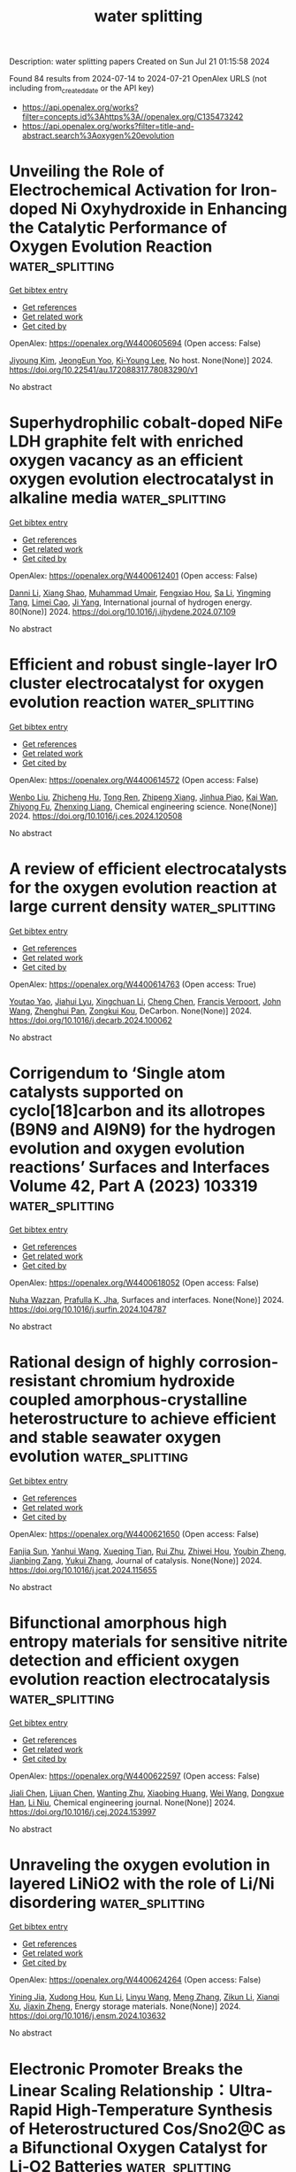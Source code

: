 #+TITLE: water splitting
Description: water splitting papers
Created on Sun Jul 21 01:15:58 2024

Found 84 results from 2024-07-14 to 2024-07-21
OpenAlex URLS (not including from_created_date or the API key)
- [[https://api.openalex.org/works?filter=concepts.id%3Ahttps%3A//openalex.org/C135473242]]
- [[https://api.openalex.org/works?filter=title-and-abstract.search%3Aoxygen%20evolution]]

* Unveiling the Role of Electrochemical Activation for Iron-doped Ni Oxyhydroxide in Enhancing the Catalytic Performance of Oxygen Evolution Reaction  :water_splitting:
:PROPERTIES:
:UUID: https://openalex.org/W4400605694
:TOPICS: Electrocatalysis for Energy Conversion, Solid Oxide Fuel Cells, Fuel Cell Membrane Technology
:PUBLICATION_DATE: 2024-07-13
:END:    
    
[[elisp:(doi-add-bibtex-entry "https://doi.org/10.22541/au.172088317.78083290/v1")][Get bibtex entry]] 

- [[elisp:(progn (xref--push-markers (current-buffer) (point)) (oa--referenced-works "https://openalex.org/W4400605694"))][Get references]]
- [[elisp:(progn (xref--push-markers (current-buffer) (point)) (oa--related-works "https://openalex.org/W4400605694"))][Get related work]]
- [[elisp:(progn (xref--push-markers (current-buffer) (point)) (oa--cited-by-works "https://openalex.org/W4400605694"))][Get cited by]]

OpenAlex: https://openalex.org/W4400605694 (Open access: False)
    
[[https://openalex.org/A5100384053][Jiyoung Kim]], [[https://openalex.org/A5033502982][JeongEun Yoo]], [[https://openalex.org/A5100719658][Ki‐Young Lee]], No host. None(None)] 2024. https://doi.org/10.22541/au.172088317.78083290/v1 
     
No abstract    

    

* Superhydrophilic cobalt-doped NiFe LDH graphite felt with enriched oxygen vacancy as an efficient oxygen evolution electrocatalyst in alkaline media  :water_splitting:
:PROPERTIES:
:UUID: https://openalex.org/W4400612401
:TOPICS: Photocatalytic Materials for Solar Energy Conversion, Electrocatalysis for Energy Conversion, Catalytic Nanomaterials
:PUBLICATION_DATE: 2024-08-01
:END:    
    
[[elisp:(doi-add-bibtex-entry "https://doi.org/10.1016/j.ijhydene.2024.07.109")][Get bibtex entry]] 

- [[elisp:(progn (xref--push-markers (current-buffer) (point)) (oa--referenced-works "https://openalex.org/W4400612401"))][Get references]]
- [[elisp:(progn (xref--push-markers (current-buffer) (point)) (oa--related-works "https://openalex.org/W4400612401"))][Get related work]]
- [[elisp:(progn (xref--push-markers (current-buffer) (point)) (oa--cited-by-works "https://openalex.org/W4400612401"))][Get cited by]]

OpenAlex: https://openalex.org/W4400612401 (Open access: False)
    
[[https://openalex.org/A5100664693][Danni Li]], [[https://openalex.org/A5064789384][Xiang Shao]], [[https://openalex.org/A5056455537][Muhammad Umair]], [[https://openalex.org/A5004937509][Fengxiao Hou]], [[https://openalex.org/A5101676646][Sa Li]], [[https://openalex.org/A5087387348][Yingming Tang]], [[https://openalex.org/A5084812419][Limei Cao]], [[https://openalex.org/A5045154172][Ji Yang]], International journal of hydrogen energy. 80(None)] 2024. https://doi.org/10.1016/j.ijhydene.2024.07.109 
     
No abstract    

    

* Efficient and robust single-layer IrO cluster electrocatalyst for oxygen evolution reaction  :water_splitting:
:PROPERTIES:
:UUID: https://openalex.org/W4400614572
:TOPICS: Electrocatalysis for Energy Conversion, Memristive Devices for Neuromorphic Computing, Fuel Cell Membrane Technology
:PUBLICATION_DATE: 2024-07-01
:END:    
    
[[elisp:(doi-add-bibtex-entry "https://doi.org/10.1016/j.ces.2024.120508")][Get bibtex entry]] 

- [[elisp:(progn (xref--push-markers (current-buffer) (point)) (oa--referenced-works "https://openalex.org/W4400614572"))][Get references]]
- [[elisp:(progn (xref--push-markers (current-buffer) (point)) (oa--related-works "https://openalex.org/W4400614572"))][Get related work]]
- [[elisp:(progn (xref--push-markers (current-buffer) (point)) (oa--cited-by-works "https://openalex.org/W4400614572"))][Get cited by]]

OpenAlex: https://openalex.org/W4400614572 (Open access: False)
    
[[https://openalex.org/A5100330681][Wenbo Liu]], [[https://openalex.org/A5060588356][Zhicheng Hu]], [[https://openalex.org/A5101696833][Tong Ren]], [[https://openalex.org/A5023821521][Zhipeng Xiang]], [[https://openalex.org/A5044407910][Jinhua Piao]], [[https://openalex.org/A5006641147][Kai Wan]], [[https://openalex.org/A5064527037][Zhiyong Fu]], [[https://openalex.org/A5084212550][Zhenxing Liang]], Chemical engineering science. None(None)] 2024. https://doi.org/10.1016/j.ces.2024.120508 
     
No abstract    

    

* A review of efficient electrocatalysts for the oxygen evolution reaction at large current density  :water_splitting:
:PROPERTIES:
:UUID: https://openalex.org/W4400614763
:TOPICS: Electrocatalysis for Energy Conversion, Fuel Cell Membrane Technology, Electrochemical Detection of Heavy Metal Ions
:PUBLICATION_DATE: 2024-07-01
:END:    
    
[[elisp:(doi-add-bibtex-entry "https://doi.org/10.1016/j.decarb.2024.100062")][Get bibtex entry]] 

- [[elisp:(progn (xref--push-markers (current-buffer) (point)) (oa--referenced-works "https://openalex.org/W4400614763"))][Get references]]
- [[elisp:(progn (xref--push-markers (current-buffer) (point)) (oa--related-works "https://openalex.org/W4400614763"))][Get related work]]
- [[elisp:(progn (xref--push-markers (current-buffer) (point)) (oa--cited-by-works "https://openalex.org/W4400614763"))][Get cited by]]

OpenAlex: https://openalex.org/W4400614763 (Open access: True)
    
[[https://openalex.org/A5066088830][Youtao Yao]], [[https://openalex.org/A5049385562][Jiahui Lyu]], [[https://openalex.org/A5103155569][Xingchuan Li]], [[https://openalex.org/A5038019595][Cheng Chen]], [[https://openalex.org/A5050655757][Francis Verpoort]], [[https://openalex.org/A5100605872][John Wang]], [[https://openalex.org/A5042492387][Zhenghui Pan]], [[https://openalex.org/A5005358046][Zongkui Kou]], DeCarbon. None(None)] 2024. https://doi.org/10.1016/j.decarb.2024.100062 
     
No abstract    

    

* Corrigendum to ‘Single atom catalysts supported on cyclo[18]carbon and its allotropes (B9N9 and Al9N9) for the hydrogen evolution and oxygen evolution reactions’ Surfaces and Interfaces Volume 42, Part A (2023) 103319  :water_splitting:
:PROPERTIES:
:UUID: https://openalex.org/W4400618052
:TOPICS: Fuel Cell Membrane Technology, Accelerating Materials Innovation through Informatics, Boron Neutron Capture Therapy
:PUBLICATION_DATE: 2024-07-01
:END:    
    
[[elisp:(doi-add-bibtex-entry "https://doi.org/10.1016/j.surfin.2024.104787")][Get bibtex entry]] 

- [[elisp:(progn (xref--push-markers (current-buffer) (point)) (oa--referenced-works "https://openalex.org/W4400618052"))][Get references]]
- [[elisp:(progn (xref--push-markers (current-buffer) (point)) (oa--related-works "https://openalex.org/W4400618052"))][Get related work]]
- [[elisp:(progn (xref--push-markers (current-buffer) (point)) (oa--cited-by-works "https://openalex.org/W4400618052"))][Get cited by]]

OpenAlex: https://openalex.org/W4400618052 (Open access: False)
    
[[https://openalex.org/A5051746447][Nuha Wazzan]], [[https://openalex.org/A5009902080][Prafulla K. Jha]], Surfaces and interfaces. None(None)] 2024. https://doi.org/10.1016/j.surfin.2024.104787 
     
No abstract    

    

* Rational design of highly corrosion-resistant chromium hydroxide coupled amorphous-crystalline heterostructure to achieve efficient and stable seawater oxygen evolution  :water_splitting:
:PROPERTIES:
:UUID: https://openalex.org/W4400621650
:TOPICS: Emergent Phenomena at Oxide Interfaces, Photocatalytic Materials for Solar Energy Conversion, Advances in Chemical Sensor Technologies
:PUBLICATION_DATE: 2024-07-01
:END:    
    
[[elisp:(doi-add-bibtex-entry "https://doi.org/10.1016/j.jcat.2024.115655")][Get bibtex entry]] 

- [[elisp:(progn (xref--push-markers (current-buffer) (point)) (oa--referenced-works "https://openalex.org/W4400621650"))][Get references]]
- [[elisp:(progn (xref--push-markers (current-buffer) (point)) (oa--related-works "https://openalex.org/W4400621650"))][Get related work]]
- [[elisp:(progn (xref--push-markers (current-buffer) (point)) (oa--cited-by-works "https://openalex.org/W4400621650"))][Get cited by]]

OpenAlex: https://openalex.org/W4400621650 (Open access: False)
    
[[https://openalex.org/A5055737517][Fanjia Sun]], [[https://openalex.org/A5100372549][Yanhui Wang]], [[https://openalex.org/A5003925465][Xueqing Tian]], [[https://openalex.org/A5100617068][Rui Zhu]], [[https://openalex.org/A5101697095][Zhiwei Hou]], [[https://openalex.org/A5101544759][Youbin Zheng]], [[https://openalex.org/A5052479731][Jianbing Zang]], [[https://openalex.org/A5101814743][Yukui Zhang]], Journal of catalysis. None(None)] 2024. https://doi.org/10.1016/j.jcat.2024.115655 
     
No abstract    

    

* Bifunctional amorphous high entropy materials for sensitive nitrite detection and efficient oxygen evolution reaction electrocatalysis  :water_splitting:
:PROPERTIES:
:UUID: https://openalex.org/W4400622597
:TOPICS: Electrocatalysis for Energy Conversion, Memristive Devices for Neuromorphic Computing, Photocatalytic Materials for Solar Energy Conversion
:PUBLICATION_DATE: 2024-07-01
:END:    
    
[[elisp:(doi-add-bibtex-entry "https://doi.org/10.1016/j.cej.2024.153997")][Get bibtex entry]] 

- [[elisp:(progn (xref--push-markers (current-buffer) (point)) (oa--referenced-works "https://openalex.org/W4400622597"))][Get references]]
- [[elisp:(progn (xref--push-markers (current-buffer) (point)) (oa--related-works "https://openalex.org/W4400622597"))][Get related work]]
- [[elisp:(progn (xref--push-markers (current-buffer) (point)) (oa--cited-by-works "https://openalex.org/W4400622597"))][Get cited by]]

OpenAlex: https://openalex.org/W4400622597 (Open access: False)
    
[[https://openalex.org/A5100459747][Jiali Chen]], [[https://openalex.org/A5100437854][Lijuan Chen]], [[https://openalex.org/A5071650164][Wanting Zhu]], [[https://openalex.org/A5101831774][Xiaobing Huang]], [[https://openalex.org/A5100392071][Wei Wang]], [[https://openalex.org/A5032132815][Dongxue Han]], [[https://openalex.org/A5100710974][Li Niu]], Chemical engineering journal. None(None)] 2024. https://doi.org/10.1016/j.cej.2024.153997 
     
No abstract    

    

* Unraveling the oxygen evolution in layered LiNiO2 with the role of Li/Ni disordering  :water_splitting:
:PROPERTIES:
:UUID: https://openalex.org/W4400624264
:TOPICS: Lithium-ion Battery Technology, Lithium Battery Technologies, Memristive Devices for Neuromorphic Computing
:PUBLICATION_DATE: 2024-07-01
:END:    
    
[[elisp:(doi-add-bibtex-entry "https://doi.org/10.1016/j.ensm.2024.103632")][Get bibtex entry]] 

- [[elisp:(progn (xref--push-markers (current-buffer) (point)) (oa--referenced-works "https://openalex.org/W4400624264"))][Get references]]
- [[elisp:(progn (xref--push-markers (current-buffer) (point)) (oa--related-works "https://openalex.org/W4400624264"))][Get related work]]
- [[elisp:(progn (xref--push-markers (current-buffer) (point)) (oa--cited-by-works "https://openalex.org/W4400624264"))][Get cited by]]

OpenAlex: https://openalex.org/W4400624264 (Open access: False)
    
[[https://openalex.org/A5043069484][Yining Jia]], [[https://openalex.org/A5059122991][Xudong Hou]], [[https://openalex.org/A5100377535][Kun Li]], [[https://openalex.org/A5102785847][Linyu Wang]], [[https://openalex.org/A5101987736][Meng Zhang]], [[https://openalex.org/A5103220946][Zikun Li]], [[https://openalex.org/A5053476579][Xianqi Xu]], [[https://openalex.org/A5039376323][Jiaxin Zheng]], Energy storage materials. None(None)] 2024. https://doi.org/10.1016/j.ensm.2024.103632 
     
No abstract    

    

* Electronic Promoter Breaks the Linear Scaling Relationship：Ultra-Rapid High-Temperature Synthesis of Heterostructured Cos/Sno2@C as a Bifunctional Oxygen Catalyst for Li‐O2 Batteries  :water_splitting:
:PROPERTIES:
:UUID: https://openalex.org/W4400641638
:TOPICS: Lithium Battery Technologies, Lithium-ion Battery Technology, Synthesis and Properties of Inorganic Cluster Compounds
:PUBLICATION_DATE: 2024-01-01
:END:    
    
[[elisp:(doi-add-bibtex-entry "https://doi.org/10.2139/ssrn.4894968")][Get bibtex entry]] 

- [[elisp:(progn (xref--push-markers (current-buffer) (point)) (oa--referenced-works "https://openalex.org/W4400641638"))][Get references]]
- [[elisp:(progn (xref--push-markers (current-buffer) (point)) (oa--related-works "https://openalex.org/W4400641638"))][Get related work]]
- [[elisp:(progn (xref--push-markers (current-buffer) (point)) (oa--cited-by-works "https://openalex.org/W4400641638"))][Get cited by]]

OpenAlex: https://openalex.org/W4400641638 (Open access: False)
    
[[https://openalex.org/A5100322864][Li Wang]], [[https://openalex.org/A5035060111][Tung-Jing Fang]], [[https://openalex.org/A5036310452][Truong Thien Vinh An]], [[https://openalex.org/A5100371335][Sheng Wang]], [[https://openalex.org/A5100325943][Jiaqi Li]], [[https://openalex.org/A5101315418][Shuming Yu]], [[https://openalex.org/A5103564225][Honghai Sun]], [[https://openalex.org/A5060128126][Xiang Dong]], [[https://openalex.org/A5040990969][Xiangjie Bo]], [[https://openalex.org/A5037048154][Kedi Cai]], No host. None(None)] 2024. https://doi.org/10.2139/ssrn.4894968 
     
No abstract    

    

* Engineering electronic structures and oxygen vacancies of manganese-doped nickel molybdate porous nanosheets for efficient oxygen evolution reaction  :water_splitting:
:PROPERTIES:
:UUID: https://openalex.org/W4400648309
:TOPICS: Electrocatalysis for Energy Conversion, Aqueous Zinc-Ion Battery Technology, Memristive Devices for Neuromorphic Computing
:PUBLICATION_DATE: 2024-07-01
:END:    
    
[[elisp:(doi-add-bibtex-entry "https://doi.org/10.1016/j.jcis.2024.07.118")][Get bibtex entry]] 

- [[elisp:(progn (xref--push-markers (current-buffer) (point)) (oa--referenced-works "https://openalex.org/W4400648309"))][Get references]]
- [[elisp:(progn (xref--push-markers (current-buffer) (point)) (oa--related-works "https://openalex.org/W4400648309"))][Get related work]]
- [[elisp:(progn (xref--push-markers (current-buffer) (point)) (oa--cited-by-works "https://openalex.org/W4400648309"))][Get cited by]]

OpenAlex: https://openalex.org/W4400648309 (Open access: False)
    
[[https://openalex.org/A5100540728][Fang Miao]], [[https://openalex.org/A5035130673][Peng Cui]], [[https://openalex.org/A5003676774][Tiantian Gu]], [[https://openalex.org/A5100886334][Bo Sun]], [[https://openalex.org/A5014086269][Zhijie Yan]], Journal of colloid and interface science. None(None)] 2024. https://doi.org/10.1016/j.jcis.2024.07.118 
     
No abstract    

    

* Facile Synthesis of Carbon-Coated Nips3 Nanoparticle Electrocatalyst for Highly Efficient Oxygen Evolution Reaction  :water_splitting:
:PROPERTIES:
:UUID: https://openalex.org/W4400648521
:TOPICS: Electrocatalysis for Energy Conversion, Fuel Cell Membrane Technology, Conducting Polymer Research
:PUBLICATION_DATE: 2024-01-01
:END:    
    
[[elisp:(doi-add-bibtex-entry "https://doi.org/10.2139/ssrn.4895223")][Get bibtex entry]] 

- [[elisp:(progn (xref--push-markers (current-buffer) (point)) (oa--referenced-works "https://openalex.org/W4400648521"))][Get references]]
- [[elisp:(progn (xref--push-markers (current-buffer) (point)) (oa--related-works "https://openalex.org/W4400648521"))][Get related work]]
- [[elisp:(progn (xref--push-markers (current-buffer) (point)) (oa--cited-by-works "https://openalex.org/W4400648521"))][Get cited by]]

OpenAlex: https://openalex.org/W4400648521 (Open access: False)
    
[[https://openalex.org/A5104542569][Dongjun Lee]], [[https://openalex.org/A5005654711][Doyeon Lee]], [[https://openalex.org/A5100662247][Wook Kim]], [[https://openalex.org/A5104542570][Seong-Hyeon Hong]], [[https://openalex.org/A5057076775][Hee Jo Song]], No host. None(None)] 2024. https://doi.org/10.2139/ssrn.4895223 
     
No abstract    

    

* Approaching high oxygen evolution reaction performance by synergetic dual-ion leaching  :water_splitting:
:PROPERTIES:
:UUID: https://openalex.org/W4400656142
:TOPICS: Electrocatalysis for Energy Conversion, Electrochemical Detection of Heavy Metal Ions, Memristive Devices for Neuromorphic Computing
:PUBLICATION_DATE: 2024-07-15
:END:    
    
[[elisp:(doi-add-bibtex-entry "https://doi.org/10.1007/s12274-024-6812-1")][Get bibtex entry]] 

- [[elisp:(progn (xref--push-markers (current-buffer) (point)) (oa--referenced-works "https://openalex.org/W4400656142"))][Get references]]
- [[elisp:(progn (xref--push-markers (current-buffer) (point)) (oa--related-works "https://openalex.org/W4400656142"))][Get related work]]
- [[elisp:(progn (xref--push-markers (current-buffer) (point)) (oa--cited-by-works "https://openalex.org/W4400656142"))][Get cited by]]

OpenAlex: https://openalex.org/W4400656142 (Open access: False)
    
[[https://openalex.org/A5004377507][Hancheng Ma]], [[https://openalex.org/A5021782238][Yao Ding]], [[https://openalex.org/A5100454297][Jia Li]], [[https://openalex.org/A5080585847][Wei Peng]], [[https://openalex.org/A5022270398][Liqiang Mai]], Nano research. None(None)] 2024. https://doi.org/10.1007/s12274-024-6812-1 
     
No abstract    

    

* Co@Ir Core-shell Nanochain Aerogels for Hydrogen Evolution Reaction and Oxygen Evolution Reaction in Alkaline Media  :water_splitting:
:PROPERTIES:
:UUID: https://openalex.org/W4400661800
:TOPICS: Catalytic Nanomaterials, Electrocatalysis for Energy Conversion, Mesoporous Materials
:PUBLICATION_DATE: 2024-01-01
:END:    
    
[[elisp:(doi-add-bibtex-entry "https://doi.org/10.1039/d4nj02733g")][Get bibtex entry]] 

- [[elisp:(progn (xref--push-markers (current-buffer) (point)) (oa--referenced-works "https://openalex.org/W4400661800"))][Get references]]
- [[elisp:(progn (xref--push-markers (current-buffer) (point)) (oa--related-works "https://openalex.org/W4400661800"))][Get related work]]
- [[elisp:(progn (xref--push-markers (current-buffer) (point)) (oa--cited-by-works "https://openalex.org/W4400661800"))][Get cited by]]

OpenAlex: https://openalex.org/W4400661800 (Open access: False)
    
[[https://openalex.org/A5019324790][Jiacheng Chen]], [[https://openalex.org/A5101939975][Zihao Xie]], [[https://openalex.org/A5051273729][Yujun Tang]], [[https://openalex.org/A5076295398][Zhenghua Tang]], [[https://openalex.org/A5100709897][Xiufang Wang]], New journal of chemistry. None(None)] 2024. https://doi.org/10.1039/d4nj02733g 
     
Developing efficient and stable oxygen evolution reaction (OER) and hydrogen evolution reaction (HER) catalysts is critical for realizing large-scale hydrogen production via electrochemical water splitting. Here, we report a facile...    

    

* Harnessing the Trade‐Off between CoFe/Fe3C Interfacial Junction with Unparalleled Potential Gap of 0.58 V for Reversible Oxygen Electrocatalysis: Application toward Liquid and Solid‐State Zn‐Air Batteries  :water_splitting:
:PROPERTIES:
:UUID: https://openalex.org/W4400664469
:TOPICS: Electrocatalysis for Energy Conversion, Aqueous Zinc-Ion Battery Technology, Lithium-ion Battery Technology
:PUBLICATION_DATE: 2024-07-14
:END:    
    
[[elisp:(doi-add-bibtex-entry "https://doi.org/10.1002/adfm.202407078")][Get bibtex entry]] 

- [[elisp:(progn (xref--push-markers (current-buffer) (point)) (oa--referenced-works "https://openalex.org/W4400664469"))][Get references]]
- [[elisp:(progn (xref--push-markers (current-buffer) (point)) (oa--related-works "https://openalex.org/W4400664469"))][Get related work]]
- [[elisp:(progn (xref--push-markers (current-buffer) (point)) (oa--cited-by-works "https://openalex.org/W4400664469"))][Get cited by]]

OpenAlex: https://openalex.org/W4400664469 (Open access: False)
    
[[https://openalex.org/A5001612544][Srijib Das]], [[https://openalex.org/A5022051010][A. J. Pathak]], [[https://openalex.org/A5053783996][Ujjwal Phadikar]], [[https://openalex.org/A5050890241][Chinmoy Kuila]], [[https://openalex.org/A5016837086][Animesh Maji]], [[https://openalex.org/A5052738033][Tapas Kuila]], [[https://openalex.org/A5023748022][Naresh Chandra Murmu]], [[https://openalex.org/A5028088995][Ranjit Thapa]], [[https://openalex.org/A5059342210][Aniruddha Kundu]], Advanced functional materials. None(None)] 2024. https://doi.org/10.1002/adfm.202407078 
     
Abstract Effective integration of multiple active moieties and strategic engineering of coordinated interfacial junctions are crucial for optimizing the reaction kinetics and intrinsic activities of heterogeneous electrocatalysts. Herein, a simple integrated heterostructure of biphasic Co 0.7 Fe 0.3 /Fe 3 C embedded on in situ grown N‐doped carbon sheets is constructed. Rationally designed CoFe/Fe 3 C‐T 2 owns more accessible active sites and interfacial junction effects, cooperatively boosting the electron and mass transfer, needed for multifunctional electrocatalysis. Leveraging the synergistic effect of dual active sites, CoFe/Fe 3 C‐T 2 demonstrates outstanding oxygen electrocatalytic activity in alkaline medium with an ultra‐low potential gap of 0.58 V, surpassing the recently available state‐of‐the‐art catalysts. Moreover, CoFe/Fe 3 C‐T 2 air‐electrode achieves a high peak power density of 249 mW cm −2 , a large specific capacity of 808 mAh g −1 and excellent cycling stability for aqueous Zn‐air batteries. Remarkably, the solid‐state flexible ZAB also exhibits satisfactory performance, showcasing an open‐circuit voltage of 1.43 V and a peak power density of 66 mW cm −2 . These outstanding results push this catalyst to the top of the list of non‐noble metal‐based electrode materials. This work offers a viable method for using the active‐site‐uniting strategy to create double‐active‐site catalysts, which may find real‐time applications in energy conversion/storage devices.    

    

* Rutile‐Structured Ru0.48Mn0.52O2 Solid Solution for Highly Active and Stable Oxygen Evolution at Large Current Density in Acidic Media  :water_splitting:
:PROPERTIES:
:UUID: https://openalex.org/W4400664556
:TOPICS: Electrocatalysis for Energy Conversion, Electrochemical Detection of Heavy Metal Ions, Aqueous Zinc-Ion Battery Technology
:PUBLICATION_DATE: 2024-07-14
:END:    
    
[[elisp:(doi-add-bibtex-entry "https://doi.org/10.1002/adfm.202409714")][Get bibtex entry]] 

- [[elisp:(progn (xref--push-markers (current-buffer) (point)) (oa--referenced-works "https://openalex.org/W4400664556"))][Get references]]
- [[elisp:(progn (xref--push-markers (current-buffer) (point)) (oa--related-works "https://openalex.org/W4400664556"))][Get related work]]
- [[elisp:(progn (xref--push-markers (current-buffer) (point)) (oa--cited-by-works "https://openalex.org/W4400664556"))][Get cited by]]

OpenAlex: https://openalex.org/W4400664556 (Open access: False)
    
[[https://openalex.org/A5100731663][Zonglin Li]], [[https://openalex.org/A5090028076][Hong Sheng]], [[https://openalex.org/A5006971744][Yichao Lin]], [[https://openalex.org/A5103734386][Hongyan Hu]], [[https://openalex.org/A5018383506][Hongfei Sun]], [[https://openalex.org/A5100675435][Dong Yan]], [[https://openalex.org/A5100392071][Wei Wang]], [[https://openalex.org/A5054515051][Lingzhi Wei]], [[https://openalex.org/A5043875055][Ziqi Tian]], [[https://openalex.org/A5014087781][Qianwang Chen]], [[https://openalex.org/A5012066622][Jianwei Su]], [[https://openalex.org/A5100334576][Liang Chen]], Advanced functional materials. None(None)] 2024. https://doi.org/10.1002/adfm.202409714 
     
Abstract The development of active, stable, and cost‐effective electrocatalysts for the oxygen evolution reaction (OER) in acidic media is crucial for proton‐exchange‐membrane water electrolysis. Inspired by theoretical screening on a series of transition metal incorporated RuO 2 systems, a low Ru‐content solid solution oxide (Ru 0.48 Mn 0.52 O 2 ) achieved is fabricated by a simple two‐step synthesis method through the combination of rutile RuO 2 and β‐MnO 2 . The Ru 0.48 Mn 0.52 O 2 catalyst exhibits an exceptionally low overpotential of 154 mV at 10 mA cm −2 and maintains a high stability under a high current of 100 mA cm −2 for 50 h in 0.5 m H 2 SO 4 electrolyte. Furthermore, the obtained catalyst exhibits sustained stability at a large current of 0.5 A cm −2 for at least 50 h when loaded onto a Ti felt. The in‐situ characterization results indicate that Ru 0.48 Mn 0.52 O 2 preferably followed the adsorbate evolution mechanism rather than the lattice oxygen oxidation mechanism during the OER process, contributing to its high activity and stability at large current densities in acidic media.    

    

* Promoted surface reconstruction of pentlandite via phosphorus-doping for enhanced oxygen evolution reaction  :water_splitting:
:PROPERTIES:
:UUID: https://openalex.org/W4400640426
:TOPICS: Solar Water Splitting Technology, Emergent Phenomena at Oxide Interfaces, Photocatalytic Materials for Solar Energy Conversion
:PUBLICATION_DATE: 2024-12-01
:END:    
    
[[elisp:(doi-add-bibtex-entry "https://doi.org/10.1016/j.jcis.2024.07.122")][Get bibtex entry]] 

- [[elisp:(progn (xref--push-markers (current-buffer) (point)) (oa--referenced-works "https://openalex.org/W4400640426"))][Get references]]
- [[elisp:(progn (xref--push-markers (current-buffer) (point)) (oa--related-works "https://openalex.org/W4400640426"))][Get related work]]
- [[elisp:(progn (xref--push-markers (current-buffer) (point)) (oa--cited-by-works "https://openalex.org/W4400640426"))][Get cited by]]

OpenAlex: https://openalex.org/W4400640426 (Open access: False)
    
[[https://openalex.org/A5100378838][Yaxin Li]], [[https://openalex.org/A5056514565][Xu Zou]], [[https://openalex.org/A5100398969][Yunhong Wang]], [[https://openalex.org/A5100380901][Jian Xu]], [[https://openalex.org/A5070671117][Zhengyan Du]], [[https://openalex.org/A5069619264][Zeshuo Meng]], [[https://openalex.org/A5020651129][Shansheng Yu]], [[https://openalex.org/A5037428389][Hongwei Tian]], [[https://openalex.org/A5100617037][Weitao Zheng]], Journal of colloid and interface science. 676(None)] 2024. https://doi.org/10.1016/j.jcis.2024.07.122 
     
The pentlandite Fe    

    

* Nanocomposites based on Cu2O coated silver nanowire networks for high-performance oxygen evolution reaction  :water_splitting:
:PROPERTIES:
:UUID: https://openalex.org/W4400652784
:TOPICS: Electrocatalysis for Energy Conversion, Formation and Properties of Nanocrystals and Nanostructures, Memristive Devices for Neuromorphic Computing
:PUBLICATION_DATE: 2024-01-01
:END:    
    
[[elisp:(doi-add-bibtex-entry "https://doi.org/10.1039/d4na00364k")][Get bibtex entry]] 

- [[elisp:(progn (xref--push-markers (current-buffer) (point)) (oa--referenced-works "https://openalex.org/W4400652784"))][Get references]]
- [[elisp:(progn (xref--push-markers (current-buffer) (point)) (oa--related-works "https://openalex.org/W4400652784"))][Get related work]]
- [[elisp:(progn (xref--push-markers (current-buffer) (point)) (oa--cited-by-works "https://openalex.org/W4400652784"))][Get cited by]]

OpenAlex: https://openalex.org/W4400652784 (Open access: True)
    
[[https://openalex.org/A5025809849][Sergio Battiato]], [[https://openalex.org/A5090140297][Abderrahime Sekkat]], [[https://openalex.org/A5070050556][Celso Velásquez]], [[https://openalex.org/A5068652182][Anna Lucia Pellegrino]], [[https://openalex.org/A5020193511][Daniel Bellet]], [[https://openalex.org/A5026110528][A. Terrasi]], [[https://openalex.org/A5012394754][S. Mirabella]], [[https://openalex.org/A5076132595][David Muñoz‐Rojas]], Nanoscale advances. None(None)] 2024. https://doi.org/10.1039/d4na00364k 
     
The development of highly active, low-cost, and robust electrocatalysts for the oxygen evolution reaction (OER) is a crucial endeavor for the clean and economically viable production of hydrogen via electrochemical water splitting.    

    

* In situ Production of Hydroxyl Radicals via Three‐Electron Oxygen Reduction: Opportunities for Water Treatment  :water_splitting:
:PROPERTIES:
:UUID: https://openalex.org/W4400658295
:TOPICS: Advanced Oxidation Processes for Water Treatment, Aqueous Zinc-Ion Battery Technology, Electrocatalysis for Energy Conversion
:PUBLICATION_DATE: 2024-07-15
:END:    
    
[[elisp:(doi-add-bibtex-entry "https://doi.org/10.1002/anie.202407628")][Get bibtex entry]] 

- [[elisp:(progn (xref--push-markers (current-buffer) (point)) (oa--referenced-works "https://openalex.org/W4400658295"))][Get references]]
- [[elisp:(progn (xref--push-markers (current-buffer) (point)) (oa--related-works "https://openalex.org/W4400658295"))][Get related work]]
- [[elisp:(progn (xref--push-markers (current-buffer) (point)) (oa--cited-by-works "https://openalex.org/W4400658295"))][Get cited by]]

OpenAlex: https://openalex.org/W4400658295 (Open access: False)
    
[[https://openalex.org/A5100372799][Zhiming Wang]], [[https://openalex.org/A5101603420][Nan Hu]], [[https://openalex.org/A5100363651][Lan Wang]], [[https://openalex.org/A5026819840][Hongying Zhao]], [[https://openalex.org/A5078771370][Guohua Zhao]], Angewandte Chemie. None(None)] 2024. https://doi.org/10.1002/anie.202407628 
     
The electro‐Fenton (EF) process is an advanced oxidation technology with significant potential; however, it is limited by two steps: generation and activation of H2O2. In contrast to the production of H2O2 via the electrochemical two‐electron oxygen reduction reaction (ORR), the electrochemical three‐electron (3e‐) ORR can directly activate molecular oxygen to yield the hydroxyl radical (·OH), thus breaking through the conceptual and operational limitations of the traditional EF reaction. Therefore, the 3e‐ ORR is a vital process for efficiently producing ·OH in situ, thus charting a new path toward the development of green water‐treatment technologies. This review summarizes the characteristics and mechanisms of the 3e‐ ORR, focusing on the basic principles and latest progress in the in situ generation and efficient utilization of ·OH through the modulation of the reaction pathway, shedding light on the rational design of 3e‐ ORR catalysts, mechanistic exploration, and practical applications for water treatment. Finally, the future developments and challenges of efficient, stable, and large‐scale utilization of ·OH are discussed based on achieving optimal 3e‐ ORR regulation and the potential to combine it with other technologies.    

    

* Synergistic effect of heterogeneous single atoms and clusters for improved catalytic performance  :water_splitting:
:PROPERTIES:
:UUID: https://openalex.org/W4400658750
:TOPICS: Electrocatalysis for Energy Conversion, Photocatalytic Materials for Solar Energy Conversion, Aqueous Zinc-Ion Battery Technology
:PUBLICATION_DATE: 2024-01-01
:END:    
    
[[elisp:(doi-add-bibtex-entry "https://doi.org/10.52396/justc-2024-0046")][Get bibtex entry]] 

- [[elisp:(progn (xref--push-markers (current-buffer) (point)) (oa--referenced-works "https://openalex.org/W4400658750"))][Get references]]
- [[elisp:(progn (xref--push-markers (current-buffer) (point)) (oa--related-works "https://openalex.org/W4400658750"))][Get related work]]
- [[elisp:(progn (xref--push-markers (current-buffer) (point)) (oa--cited-by-works "https://openalex.org/W4400658750"))][Get cited by]]

OpenAlex: https://openalex.org/W4400658750 (Open access: False)
    
[[https://openalex.org/A5100394072][Haibo Liu]], [[https://openalex.org/A5033808483][Wenting Gao]], [[https://openalex.org/A5057359491][Yiling Ma]], [[https://openalex.org/A5082138580][Kainan Mei]], [[https://openalex.org/A5100300689][Wang Wenlong]], [[https://openalex.org/A5100442424][Hongliang Li]], [[https://openalex.org/A5100602201][Zhirong Zhang]], [[https://openalex.org/A5075571728][Jie Zeng]], Zhongguo Kexue Jishu Daxue xuebao. 54(6)] 2024. https://doi.org/10.52396/justc-2024-0046 
     
Electrocatalytic water splitting provides an efficient method for the production of hydrogen. In electrocatalytic water splitting, the oxygen evolution reaction (OER) involves a kinetically sluggish four-electron transfer process, which limits the efficiency of electrocatalytic water splitting. Therefore, it is urgent to develop highly active OER catalysts to accelerate reaction kinetics. Coupling single atoms and clusters in one system is an innovative approach for developing efficient catalysts that can synergistically optimize the adsorption and configuration of intermediates and improve catalytic activity. However, research in this area is still scarce. Herein, we constructed a heterogeneous single-atom cluster system by anchoring Ir single atoms and Co clusters on the surface of Ni(OH)<sub>2</sub> nanosheets. Ir single atoms and Co clusters synergistically improved the catalytic activity toward the OER. Specifically, Co<sub><i>n</i></sub>Ir<sub>1</sub>/Ni(OH)<sub>2</sub> required an overpotential of 255 mV at a current density of 10 mA·cm<sup>−2</sup>, which was 60 mV and 67 mV lower than those of Co<sub><i>n</i></sub>/Ni(OH)<sub>2</sub> and Ir<sub>1</sub>/Ni(OH)<sub>2</sub>, respectively. The turnover frequency of Co<sub><i>n</i></sub>Ir<sub>1</sub>/Ni(OH)<sub>2</sub> was 0.49 s<sup>−1</sup>, which was 4.9 times greater than that of Co<sub><i>n</i></sub>/Ni(OH)<sub>2</sub> at an overpotential of 300 mV.    

    

* Inactive Ag Modification and Defect Engineering Optimization on Three-Dimensional Coral-Like High-Entropy Oxides to Trigger Effective Oxygen Evolution Reaction  :water_splitting:
:PROPERTIES:
:UUID: https://openalex.org/W4400673542
:TOPICS: Emergent Phenomena at Oxide Interfaces, Catalytic Nanomaterials, Solid Oxide Fuel Cells
:PUBLICATION_DATE: 2024-01-01
:END:    
    
[[elisp:(doi-add-bibtex-entry "https://doi.org/10.2139/ssrn.4896977")][Get bibtex entry]] 

- [[elisp:(progn (xref--push-markers (current-buffer) (point)) (oa--referenced-works "https://openalex.org/W4400673542"))][Get references]]
- [[elisp:(progn (xref--push-markers (current-buffer) (point)) (oa--related-works "https://openalex.org/W4400673542"))][Get related work]]
- [[elisp:(progn (xref--push-markers (current-buffer) (point)) (oa--cited-by-works "https://openalex.org/W4400673542"))][Get cited by]]

OpenAlex: https://openalex.org/W4400673542 (Open access: False)
    
[[https://openalex.org/A5100389704][Bing Zhang]], [[https://openalex.org/A5009734444][Mengzhao Liu]], [[https://openalex.org/A5101364952][Meiqin Cui]], [[https://openalex.org/A5026310569][Weiming Lü]], [[https://openalex.org/A5100697988][Ping Geng]], [[https://openalex.org/A5001547039][Weiming Yi]], No host. None(None)] 2024. https://doi.org/10.2139/ssrn.4896977 
     
No abstract    

    

* Development of nickel-cobalt-zinc oxide/manganese-nickel hydroxide/reduced graphene oxide on nickel foam for efficient supercapacitors and oxygen evolution reaction applications  :water_splitting:
:PROPERTIES:
:UUID: https://openalex.org/W4400676349
:TOPICS: Materials for Electrochemical Supercapacitors, Catalytic Nanomaterials, Catalytic Reduction of Nitro Compounds
:PUBLICATION_DATE: 2024-07-01
:END:    
    
[[elisp:(doi-add-bibtex-entry "https://doi.org/10.1016/j.ceramint.2024.07.193")][Get bibtex entry]] 

- [[elisp:(progn (xref--push-markers (current-buffer) (point)) (oa--referenced-works "https://openalex.org/W4400676349"))][Get references]]
- [[elisp:(progn (xref--push-markers (current-buffer) (point)) (oa--related-works "https://openalex.org/W4400676349"))][Get related work]]
- [[elisp:(progn (xref--push-markers (current-buffer) (point)) (oa--cited-by-works "https://openalex.org/W4400676349"))][Get cited by]]

OpenAlex: https://openalex.org/W4400676349 (Open access: False)
    
[[https://openalex.org/A5090841814][Shangru Zhou]], [[https://openalex.org/A5056265959][Hanwei Zhao]], [[https://openalex.org/A5064493726][E. Fan]], [[https://openalex.org/A5065772702][Zhuanfang Zhang]], [[https://openalex.org/A5003248211][Guohua Dong]], [[https://openalex.org/A5101732008][Wenzhi Zhang]], [[https://openalex.org/A5050607567][Yu Zang]], [[https://openalex.org/A5101705015][Ming Zhao]], [[https://openalex.org/A5048157332][Dong‐Feng Chai]], [[https://openalex.org/A5064748004][Xiaoming Huang]], Ceramics international. None(None)] 2024. https://doi.org/10.1016/j.ceramint.2024.07.193 
     
No abstract    

    

* Single-Atom Catalysts for Electrochemical Water Splitting: A Critical Review of Recent Advancements in Single-Site, Dual-Site, and Alloy Configurations for Enhanced Hydrogen and Oxygen Evolution Reaction  :water_splitting:
:PROPERTIES:
:UUID: https://openalex.org/W4400678453
:TOPICS: Electrocatalysis for Energy Conversion, Ammonia Synthesis and Electrocatalysis, Electrochemical Detection of Heavy Metal Ions
:PUBLICATION_DATE: 2024-07-16
:END:    
    
[[elisp:(doi-add-bibtex-entry "https://doi.org/10.22541/au.172115273.30149968/v1")][Get bibtex entry]] 

- [[elisp:(progn (xref--push-markers (current-buffer) (point)) (oa--referenced-works "https://openalex.org/W4400678453"))][Get references]]
- [[elisp:(progn (xref--push-markers (current-buffer) (point)) (oa--related-works "https://openalex.org/W4400678453"))][Get related work]]
- [[elisp:(progn (xref--push-markers (current-buffer) (point)) (oa--cited-by-works "https://openalex.org/W4400678453"))][Get cited by]]

OpenAlex: https://openalex.org/W4400678453 (Open access: False)
    
[[https://openalex.org/A5104601258][Maheswari Arunachalm]], [[https://openalex.org/A5051993858][Kwang‐Soon Ahn]], [[https://openalex.org/A5074976953][Soon Hyung Kang]], Authorea (Authorea). None(None)] 2024. https://doi.org/10.22541/au.172115273.30149968/v1 
     
No abstract    

    

* Facile Hydrothermal Synthesis of NiMn2O4/C Nanosheets for Solid-State Asymmetric Supercapacitor and Electrocatalytic Oxygen Evolution Reaction  :water_splitting:
:PROPERTIES:
:UUID: https://openalex.org/W4400681305
:TOPICS: Materials for Electrochemical Supercapacitors, Electrocatalysis for Energy Conversion, Aqueous Zinc-Ion Battery Technology
:PUBLICATION_DATE: 2024-07-16
:END:    
    
[[elisp:(doi-add-bibtex-entry "https://doi.org/10.1021/acsanm.4c02216")][Get bibtex entry]] 

- [[elisp:(progn (xref--push-markers (current-buffer) (point)) (oa--referenced-works "https://openalex.org/W4400681305"))][Get references]]
- [[elisp:(progn (xref--push-markers (current-buffer) (point)) (oa--related-works "https://openalex.org/W4400681305"))][Get related work]]
- [[elisp:(progn (xref--push-markers (current-buffer) (point)) (oa--cited-by-works "https://openalex.org/W4400681305"))][Get cited by]]

OpenAlex: https://openalex.org/W4400681305 (Open access: False)
    
[[https://openalex.org/A5092412236][Pragati N. Thonge]], [[https://openalex.org/A5059831386][Suprimkumar D. Dhas]], [[https://openalex.org/A5074998805][Shivaji D. Waghmare]], [[https://openalex.org/A5085682295][Aravind H. Patil]], [[https://openalex.org/A5091175901][Teja M. Patil]], [[https://openalex.org/A5027432798][Manesh A. Yewale]], [[https://openalex.org/A5086528985][Avinash C. Mendhe]], [[https://openalex.org/A5100650947][Daewon Kim]], ACS applied nano materials. None(None)] 2024. https://doi.org/10.1021/acsanm.4c02216 
     
No abstract    

    

* MoS2@MWCNTs Core–shell Heterostructure for Enhanced Oxygen Evolution Reaction in Alkaline Water Electrolysis  :water_splitting:
:PROPERTIES:
:UUID: https://openalex.org/W4400684062
:TOPICS: Fuel Cell Membrane Technology, Electrocatalysis for Energy Conversion, Solid Oxide Fuel Cells
:PUBLICATION_DATE: 2024-07-16
:END:    
    
[[elisp:(doi-add-bibtex-entry "https://doi.org/10.22541/au.172114242.28442487/v1")][Get bibtex entry]] 

- [[elisp:(progn (xref--push-markers (current-buffer) (point)) (oa--referenced-works "https://openalex.org/W4400684062"))][Get references]]
- [[elisp:(progn (xref--push-markers (current-buffer) (point)) (oa--related-works "https://openalex.org/W4400684062"))][Get related work]]
- [[elisp:(progn (xref--push-markers (current-buffer) (point)) (oa--cited-by-works "https://openalex.org/W4400684062"))][Get cited by]]

OpenAlex: https://openalex.org/W4400684062 (Open access: False)
    
[[https://openalex.org/A5001325073][Huy Du Nguyen]], [[https://openalex.org/A5043109791][Kyu Yeon Jang]], [[https://openalex.org/A5085253892][Hye Bin Jung]], [[https://openalex.org/A5031401877][MinJoong Kim]], [[https://openalex.org/A5067736825][Chang‐Soo Lee]], [[https://openalex.org/A5102018865][Young‐Woo Lee]], [[https://openalex.org/A5053360364][Kyu‐Nam Jung]], [[https://openalex.org/A5100671067][Seung Woo Lee]], [[https://openalex.org/A5045489385][Hyun‐Seok Cho]], [[https://openalex.org/A5023819463][Hana Yoon]], [[https://openalex.org/A5101500728][Younghyun Cho]], Authorea (Authorea). None(None)] 2024. https://doi.org/10.22541/au.172114242.28442487/v1 
     
This work reports the development of a MoS2@MWCNTs core–shell heterostructure synthesized through an optimized hydrothermal process, designed to enhance the oxygen evolution reaction (OER) efficiency in alkaline water electrolysis. By employing continuous tumbling during synthesis, a uniform and precise thickness of MoS2 was grown on the MWCNTs, striking a balance between maximal catalytic activity at the MoS2 edges, and leveraging the high electrical conductivity of the MWCNTs. The resulting MoS2@MWCNTs catalyst exhibited outstanding electrocatalytic performance for OER, with low overpotential of 285 mV at current density of 10 mA·cm−2, Tafel slope of 42 mV·dec−1, and exceptional durability, maintaining stable operation over 900 hours. Furthermore, the catalyst demonstrated robust performance under dynamic and unstable operating conditions, highlighting its potential for real-world applications in green hydrogen production. This study showcases the successful application of a core–shell structure for OER catalysis, while contributing to the advancement of sustainable energy technologies by providing a cost-effective and efficient solution for hydrogen production through water electrolysis.    

    

* Aerosol Assisted Synthesis of Iron Oxide@High Entropy Alloy Core-Shell Nanospheres as Superior Electrocatalyst for the Oxygen Evolution Reaction  :water_splitting:
:PROPERTIES:
:UUID: https://openalex.org/W4400684242
:TOPICS: Electrocatalysis for Energy Conversion, Electrochemical Detection of Heavy Metal Ions
:PUBLICATION_DATE: 2024-07-16
:END:    
    
[[elisp:(doi-add-bibtex-entry "https://doi.org/10.22541/au.172114236.61135092/v1")][Get bibtex entry]] 

- [[elisp:(progn (xref--push-markers (current-buffer) (point)) (oa--referenced-works "https://openalex.org/W4400684242"))][Get references]]
- [[elisp:(progn (xref--push-markers (current-buffer) (point)) (oa--related-works "https://openalex.org/W4400684242"))][Get related work]]
- [[elisp:(progn (xref--push-markers (current-buffer) (point)) (oa--cited-by-works "https://openalex.org/W4400684242"))][Get cited by]]

OpenAlex: https://openalex.org/W4400684242 (Open access: False)
    
[[https://openalex.org/A5060712549][Burak Küçükelyas]], [[https://openalex.org/A5057534534][İhsan Çaha]], [[https://openalex.org/A5031553868][Zhipeng Yu]], [[https://openalex.org/A5006429774][Duygu Yeşiltepe Özçelik]], [[https://openalex.org/A5037311572][Francis Leonard Deepak]], [[https://openalex.org/A5064978886][Deniz Uzunsoy]], [[https://openalex.org/A5002915542][Sebahattin Gürmen]], Authorea (Authorea). None(None)] 2024. https://doi.org/10.22541/au.172114236.61135092/v1 
     
No abstract    

    

* Anchoring Ni(OH)2‐CeOx Heterostructure on FeOOH‐Modified Nickel‐Mesh for Efficient Alkaline Water‐Splitting Performance with Improved Stability under Quasi‐Industrial Conditions  :water_splitting:
:PROPERTIES:
:UUID: https://openalex.org/W4400686614
:TOPICS: Electrocatalysis for Energy Conversion, Aqueous Zinc-Ion Battery Technology, Electrochemical Detection of Heavy Metal Ions
:PUBLICATION_DATE: 2024-07-16
:END:    
    
[[elisp:(doi-add-bibtex-entry "https://doi.org/10.1002/smll.202403971")][Get bibtex entry]] 

- [[elisp:(progn (xref--push-markers (current-buffer) (point)) (oa--referenced-works "https://openalex.org/W4400686614"))][Get references]]
- [[elisp:(progn (xref--push-markers (current-buffer) (point)) (oa--related-works "https://openalex.org/W4400686614"))][Get related work]]
- [[elisp:(progn (xref--push-markers (current-buffer) (point)) (oa--cited-by-works "https://openalex.org/W4400686614"))][Get cited by]]

OpenAlex: https://openalex.org/W4400686614 (Open access: False)
    
[[https://openalex.org/A5086205318][Waleed Yaseen]], [[https://openalex.org/A5081448854][Yuanguo Xu]], [[https://openalex.org/A5103219393][Bashir Adegbemiga Yusuf]], [[https://openalex.org/A5051059043][Suci Meng]], [[https://openalex.org/A5054123047][Iltaf Khan]], [[https://openalex.org/A5011755433][Jimin Xie]], [[https://openalex.org/A5081448854][Yuanguo Xu]], Small. None(None)] 2024. https://doi.org/10.1002/smll.202403971 
     
Abstract Developing low‐cost and industrially viable electrode materials for efficient water‐splitting performance and constructing intrinsically active materials with abundant active sites is still challenging. In this study, a self‐supported porous network Ni(OH) 2 ‐CeO x heterostructure layer on a FeOOH‐modified Ni‐mesh (NiCe/Fe@NM) electrode is successfully prepared by a facile, scalable two‐electrode electrodeposition strategy for overall alkaline water splitting. The optimized NiCe 0.05 /Fe@NM catalyst reaches a current density of 100 mA cm −2 at an overpotential of 163 and 262 mV for hydrogen evolution reaction (HER) and oxygen evolution reaction (OER), respectively, in 1.0 m KOH with excellent stability. Additionally, NiCe 0.05 /Fe@NM demonstrates exceptional HER performance in alkaline seawater, requiring only 148 mV overpotential at 100 mA cm −2 . Under real water splitting conditions, NiCe 0.05 /Fe@NM requires only 1.701 V to achieve 100 mA cm −2 with robust stability over 1000 h in an alkaline medium. The remarkable water‐splitting performance and stability of the NiCe 0.05 /Fe@NM catalyst result from a synergistic combination of factors, including well‐optimized surface and electronic structures facilitated by an optimal Ce ratio, rapid reaction kinetics, a superhydrophilic/superaerophobic interface, and enhanced intrinsic catalytic activity. This study presents a simple two‐electrode electrodeposition method for the scalable production of self‐supported electrocatalysts, paving the way for their practical application in industrial water‐splitting processes.    

    

* Ion- and surface-sensitive interactions during oxygen evolution reaction in alkaline media  :water_splitting:
:PROPERTIES:
:UUID: https://openalex.org/W4400686653
:TOPICS: Electrochemical Detection of Heavy Metal Ions, Electrocatalysis for Energy Conversion, Advances in Chemical Sensor Technologies
:PUBLICATION_DATE: 2024-07-01
:END:    
    
[[elisp:(doi-add-bibtex-entry "https://doi.org/10.1088/1755-1315/1372/1/012101")][Get bibtex entry]] 

- [[elisp:(progn (xref--push-markers (current-buffer) (point)) (oa--referenced-works "https://openalex.org/W4400686653"))][Get references]]
- [[elisp:(progn (xref--push-markers (current-buffer) (point)) (oa--related-works "https://openalex.org/W4400686653"))][Get related work]]
- [[elisp:(progn (xref--push-markers (current-buffer) (point)) (oa--cited-by-works "https://openalex.org/W4400686653"))][Get cited by]]

OpenAlex: https://openalex.org/W4400686653 (Open access: True)
    
[[https://openalex.org/A5104618745][P D Angeles]], [[https://openalex.org/A5001672257][Author Bustamante]], [[https://openalex.org/A5104603077][H A S Sasil]], [[https://openalex.org/A5092501104][D E D Loresca]], [[https://openalex.org/A5037055367][Julie Anne D. del Rosario]], IOP conference series. Earth and environmental science. 1372(1)] 2024. https://doi.org/10.1088/1755-1315/1372/1/012101 
     
Abstract Clean and sustainable energy has turned towards electrochemical water splitting as a viable solution in minimizing carbon emissions. Electrolysis of water converts electrical energy to chemical energy, through the production of hydrogen and oxygen gases, which can be harnessed for potential applications without contributing to greenhouse emissions. While this energy storage process shows great potential, its efficiency is hindered by the sluggish kinetics of the oxygen evolution reaction (OER). As a result, its widespread application in green electrolytic technologies is limited hence investigations on improving OER kinetics are of utmost importance. Recent research breakthroughs indicate that alkali metal cations are more than passive observers. They play complex roles in the electric double layer (EDL), which positively influences the OER kinetics. The presence of numerous ions and their combinations presents a challenge of complexity. This study aims to delve into the impact of alkali metal cations on OER activity due to the variance in their hydration energies. Specific investigations focusing on different alkali metal cations in solution, such as Li + , Na + , and K + , was conducted on RuO 2 to gain a deeper understanding of how these ions interact with both reactants and intermediate species in the reaction kinetics. Traditional electrochemical tests, including cyclic voltammetry (CV), linear sweep voltammetry (LSV), electrochemical impedance spectroscopy (EIS), and accelerated degradation test (ADT) measurements were employed to elucidate critical aspects such as surface activation, electric double layer interactions, catalytic activity and stability, ohmic resistance, and mass and charge transport.    

    

* Nitrogen-Mediated Promotion of Cobalt-Based Oxygen Evolution Catalyst for Practical Anion-Exchange Membrane Electrolysis  :water_splitting:
:PROPERTIES:
:UUID: https://openalex.org/W4400688461
:TOPICS: Electrocatalysis for Energy Conversion, Fuel Cell Membrane Technology, Aqueous Zinc-Ion Battery Technology
:PUBLICATION_DATE: 2024-07-16
:END:    
    
[[elisp:(doi-add-bibtex-entry "https://doi.org/10.1021/jacs.4c05983")][Get bibtex entry]] 

- [[elisp:(progn (xref--push-markers (current-buffer) (point)) (oa--referenced-works "https://openalex.org/W4400688461"))][Get references]]
- [[elisp:(progn (xref--push-markers (current-buffer) (point)) (oa--related-works "https://openalex.org/W4400688461"))][Get related work]]
- [[elisp:(progn (xref--push-markers (current-buffer) (point)) (oa--cited-by-works "https://openalex.org/W4400688461"))][Get cited by]]

OpenAlex: https://openalex.org/W4400688461 (Open access: False)
    
[[https://openalex.org/A5038084499][Pengcheng Yu]], [[https://openalex.org/A5059787769][Xiaolong Zhang]], [[https://openalex.org/A5082143139][Tian-Yun Zhang]], [[https://openalex.org/A5050666718][Xuyingnan Tao]], [[https://openalex.org/A5055962979][Yang Yu]], [[https://openalex.org/A5039342550][Ye-Hua Wang]], [[https://openalex.org/A5063235043][Sichao Zhang]], [[https://openalex.org/A5010084472][Fei‐Yue Gao]], [[https://openalex.org/A5083454521][Zhuang‐Zhuang Niu]], [[https://openalex.org/A5074130931][Minghui Fan]], [[https://openalex.org/A5018140110][Min‐Rui Gao]], Journal of the American Chemical Society. None(None)] 2024. https://doi.org/10.1021/jacs.4c05983 
     
Scarce and expensive iridium oxide is still the cornerstone catalyst of polymer-electrolyte membrane electrolyzers for green hydrogen production because of its exceptional stability under industrially relevant oxygen evolution reaction (OER) conditions. Earth-abundant transition metal oxides used for this task, however, show poor long-term stability. We demonstrate here the use of nitrogen-doped cobalt oxide as an effective iridium substitute. The catalyst exhibits a low overpotential of 240 mV at 10 mA cm    

    

* Unbiased photoelectrochemical H2O2 coupled to H2 production via dual Sb2S3‐based photoelectrodes with ultralow onset potential  :water_splitting:
:PROPERTIES:
:UUID: https://openalex.org/W4400697173
:TOPICS: Photocatalytic Materials for Solar Energy Conversion, Electrocatalysis for Energy Conversion, Photocatalysis and Solar Energy Conversion
:PUBLICATION_DATE: 2024-07-15
:END:    
    
[[elisp:(doi-add-bibtex-entry "https://doi.org/10.1002/anie.202411305")][Get bibtex entry]] 

- [[elisp:(progn (xref--push-markers (current-buffer) (point)) (oa--referenced-works "https://openalex.org/W4400697173"))][Get references]]
- [[elisp:(progn (xref--push-markers (current-buffer) (point)) (oa--related-works "https://openalex.org/W4400697173"))][Get related work]]
- [[elisp:(progn (xref--push-markers (current-buffer) (point)) (oa--cited-by-works "https://openalex.org/W4400697173"))][Get cited by]]

OpenAlex: https://openalex.org/W4400697173 (Open access: False)
    
[[https://openalex.org/A5100435779][Lei Wang]], [[https://openalex.org/A5019373849][Fei Guo]], [[https://openalex.org/A5073406394][Shijie Ren]], [[https://openalex.org/A5036327118][Rui‐Ting Gao]], [[https://openalex.org/A5100702398][Limin Wu]], Angewandte Chemie. None(None)] 2024. https://doi.org/10.1002/anie.202411305 
     
The productions of hydrogen peroxide (H2O2) and hydrogen (H2) in a photoelectrochemical (PEC) water splitting cell suffer from an onset potential that limits solar conversion efficiencies. The formation of H2O2 through two‐electron PEC water oxidation reaction competes with four‐electron oxidation evolution reaction. Herein, we developed the surface selenium doped antimony trisulfide photoelectrode with the integrated ruthenium cocatalyst (Ru/Sb2(S,Se)3) to achieve the low onset potential and high Faraday efficiency (FE) for selective H2O2 production. The photoanode exhibits an average FE of 85% in the potential range of 0.4‐1.6 VRHE and the H2O2 yield of 1.01 μmol cm‐2 min‐1 at 1.6 VRHE, especially at low potentials of 0.1‐0.55 VRHE with 80.4% FE. Impressively, an unassisted PEC system that employs light and electrolyte was constructed to simultaneously produce H2O2 and H2 production on both Ru/Sb2(S,Se)3 photoanode and the Pt/TiO2/Sb2S3 photocathode. The integrated system enables the average PEC H2O2 production rate of 0.637 μmol cm‐2 min‐1 without applying any addition bias. This is the first demonstration that Sb2S3‐based photoelectrodes exhibit H2O2/H2 two‐side production with a strict key factor of the system, which represents its powerful platform to achieve high efficiency and productivity and the feasibility to facilitate value‐added products in neutral conditions.    

    

* Atomic‐Level Observation of Potential‐Dependent Variations at the Surface of an Oxide Catalyst during Oxygen Evolution Reaction  :water_splitting:
:PROPERTIES:
:UUID: https://openalex.org/W4400699451
:TOPICS: Electrocatalysis for Energy Conversion, Fuel Cell Membrane Technology, Solid Oxide Fuel Cells
:PUBLICATION_DATE: 2024-07-16
:END:    
    
[[elisp:(doi-add-bibtex-entry "https://doi.org/10.1002/adma.202403392")][Get bibtex entry]] 

- [[elisp:(progn (xref--push-markers (current-buffer) (point)) (oa--referenced-works "https://openalex.org/W4400699451"))][Get references]]
- [[elisp:(progn (xref--push-markers (current-buffer) (point)) (oa--related-works "https://openalex.org/W4400699451"))][Get related work]]
- [[elisp:(progn (xref--push-markers (current-buffer) (point)) (oa--cited-by-works "https://openalex.org/W4400699451"))][Get cited by]]

OpenAlex: https://openalex.org/W4400699451 (Open access: True)
    
[[https://openalex.org/A5084732968][Chang Hyun Park]], [[https://openalex.org/A5074968848][Hyungdoh Lee]], [[https://openalex.org/A5071734868][Jin‐Seok Choi]], [[https://openalex.org/A5039746262][Tae Gyu Yun]], [[https://openalex.org/A5074338972][Young-Hwan Lim]], [[https://openalex.org/A5006971528][Hyung Bin Bae]], [[https://openalex.org/A5083703475][Sung‐Yoon Chung]], Advanced materials. None(None)] 2024. https://doi.org/10.1002/adma.202403392 
     
Understanding the intricate details of the surface atomic structure and composition of catalysts during the oxygen evolution reaction (OER) is crucial for developing catalysts with high stability in water electrolyzers. While many notable studies highlight surface amorphization and reconstruction, systematic analytical tracing of the catalyst surface as a function of overpotential remains elusive. Heteroepitaxial (001) films of chemically stable and lattice-oxygen-inactive LaCoO    

    

* Thermocatalytic Epoxidation by Cobalt Sulfide Inspired by the Material’s Electrocatalytic Activity for Oxygen Evolution Reaction  :water_splitting:
:PROPERTIES:
:UUID: https://openalex.org/W4400701558
:TOPICS: Electrocatalysis for Energy Conversion, Electrochemical Detection of Heavy Metal Ions, Fuel Cell Membrane Technology
:PUBLICATION_DATE: 2024-01-01
:END:    
    
[[elisp:(doi-add-bibtex-entry "https://doi.org/10.1039/d4cy00518j")][Get bibtex entry]] 

- [[elisp:(progn (xref--push-markers (current-buffer) (point)) (oa--referenced-works "https://openalex.org/W4400701558"))][Get references]]
- [[elisp:(progn (xref--push-markers (current-buffer) (point)) (oa--related-works "https://openalex.org/W4400701558"))][Get related work]]
- [[elisp:(progn (xref--push-markers (current-buffer) (point)) (oa--cited-by-works "https://openalex.org/W4400701558"))][Get cited by]]

OpenAlex: https://openalex.org/W4400701558 (Open access: True)
    
[[https://openalex.org/A5045912612][Vanessa Wyss]], [[https://openalex.org/A5033568331][Ionel Adrian Dinu]], [[https://openalex.org/A5034042210][L. Marot]], [[https://openalex.org/A5015692939][Cornelia G. Palivan]], [[https://openalex.org/A5033224567][Murielle F. Delley]], Catalysis science & technology. None(None)] 2024. https://doi.org/10.1039/d4cy00518j 
     
New discoveries in catalysis by earth-abundant materials can be guided by leveraging knowledge across two sub-disciplines of heterogeneous catalysis: electrocatalysis and thermocatalysis. Cobalt sulfide has been reported to be a...    

    

* Rational design of MXene-based vacancy-confined single-atom catalyst for efficient oxygen evolution reaction  :water_splitting:
:PROPERTIES:
:UUID: https://openalex.org/W4400721513
:TOPICS: Two-Dimensional Transition Metal Carbides and Nitrides (MXenes), Photocatalytic Materials for Solar Energy Conversion, Electrocatalysis for Energy Conversion
:PUBLICATION_DATE: 2024-07-01
:END:    
    
[[elisp:(doi-add-bibtex-entry "https://doi.org/10.1016/j.jechem.2024.07.014")][Get bibtex entry]] 

- [[elisp:(progn (xref--push-markers (current-buffer) (point)) (oa--referenced-works "https://openalex.org/W4400721513"))][Get references]]
- [[elisp:(progn (xref--push-markers (current-buffer) (point)) (oa--related-works "https://openalex.org/W4400721513"))][Get related work]]
- [[elisp:(progn (xref--push-markers (current-buffer) (point)) (oa--cited-by-works "https://openalex.org/W4400721513"))][Get cited by]]

OpenAlex: https://openalex.org/W4400721513 (Open access: False)
    
[[https://openalex.org/A5025032051][Zhongheng Fu]], [[https://openalex.org/A5067368667][Guangtong Hai]], [[https://openalex.org/A5102437306][Xia‐Xia Ma]], [[https://openalex.org/A5069170567][Dominik Legut]], [[https://openalex.org/A5088780310][Yongchao Zheng]], [[https://openalex.org/A5100641667][Xiang Chen]], Journal of Energy Chemistry/Journal of energy chemistry. None(None)] 2024. https://doi.org/10.1016/j.jechem.2024.07.014 
     
No abstract    

    

* Ultrathin high-entropy layered double hydroxide electrocatalysts for enhancing oxygen evolution reaction  :water_splitting:
:PROPERTIES:
:UUID: https://openalex.org/W4400721805
:TOPICS: Electrocatalysis for Energy Conversion, Fuel Cell Membrane Technology, Aqueous Zinc-Ion Battery Technology
:PUBLICATION_DATE: 2024-07-01
:END:    
    
[[elisp:(doi-add-bibtex-entry "https://doi.org/10.1016/j.jallcom.2024.175584")][Get bibtex entry]] 

- [[elisp:(progn (xref--push-markers (current-buffer) (point)) (oa--referenced-works "https://openalex.org/W4400721805"))][Get references]]
- [[elisp:(progn (xref--push-markers (current-buffer) (point)) (oa--related-works "https://openalex.org/W4400721805"))][Get related work]]
- [[elisp:(progn (xref--push-markers (current-buffer) (point)) (oa--cited-by-works "https://openalex.org/W4400721805"))][Get cited by]]

OpenAlex: https://openalex.org/W4400721805 (Open access: False)
    
[[https://openalex.org/A5016481203][Xianxu Chu]], [[https://openalex.org/A5100427915][Ting Wang]], [[https://openalex.org/A5007138428][Haoyuan Wang]], [[https://openalex.org/A5101349948][Bingbing Du]], [[https://openalex.org/A5053897140][Guanqun Guo]], [[https://openalex.org/A5062891953][Yanli Zhou]], [[https://openalex.org/A5084486318][Xuelin Dong]], Journal of alloys and compounds. None(None)] 2024. https://doi.org/10.1016/j.jallcom.2024.175584 
     
No abstract    

    

* Tailoring of bulk oxygen vacancies in BiVO4 photoanodes via crystallization dynamics engineering for boosted photoelectrochemical water oxidation  :water_splitting:
:PROPERTIES:
:UUID: https://openalex.org/W4400722422
:TOPICS: Photocatalytic Materials for Solar Energy Conversion, Formation and Properties of Nanocrystals and Nanostructures, Gas Sensing Technology and Materials
:PUBLICATION_DATE: 2024-07-01
:END:    
    
[[elisp:(doi-add-bibtex-entry "https://doi.org/10.1016/j.cej.2024.154064")][Get bibtex entry]] 

- [[elisp:(progn (xref--push-markers (current-buffer) (point)) (oa--referenced-works "https://openalex.org/W4400722422"))][Get references]]
- [[elisp:(progn (xref--push-markers (current-buffer) (point)) (oa--related-works "https://openalex.org/W4400722422"))][Get related work]]
- [[elisp:(progn (xref--push-markers (current-buffer) (point)) (oa--cited-by-works "https://openalex.org/W4400722422"))][Get cited by]]

OpenAlex: https://openalex.org/W4400722422 (Open access: False)
    
[[https://openalex.org/A5100640301][Shiyuan Wang]], [[https://openalex.org/A5059068965][Jie Jian]], [[https://openalex.org/A5100373596][Fan Li]], [[https://openalex.org/A5101601747][Ziying Zhang]], [[https://openalex.org/A5000587290][Xiao‐Long Feng]], [[https://openalex.org/A5023422087][Yazhou Shuang]], [[https://openalex.org/A5100354546][Yang Zhang]], [[https://openalex.org/A5001158309][Yong Wang]], [[https://openalex.org/A5102000251][Jiulong Wang]], [[https://openalex.org/A5101742243][Shouxin Zhang]], [[https://openalex.org/A5101678065][Lichao Jia]], [[https://openalex.org/A5100757645][Hongqiang Wang]], Chemical engineering journal. None(None)] 2024. https://doi.org/10.1016/j.cej.2024.154064 
     
No abstract    

    

* Bimetallic NiCo-MOF engineering on foam nickel for efficient oxygen evolution reaction in wide-pH-value water and seawater  :water_splitting:
:PROPERTIES:
:UUID: https://openalex.org/W4400722642
:TOPICS: Electrocatalysis for Energy Conversion, Memristive Devices for Neuromorphic Computing, Materials and Methods for Hydrogen Storage
:PUBLICATION_DATE: 2024-07-01
:END:    
    
[[elisp:(doi-add-bibtex-entry "https://doi.org/10.1016/j.cej.2024.154093")][Get bibtex entry]] 

- [[elisp:(progn (xref--push-markers (current-buffer) (point)) (oa--referenced-works "https://openalex.org/W4400722642"))][Get references]]
- [[elisp:(progn (xref--push-markers (current-buffer) (point)) (oa--related-works "https://openalex.org/W4400722642"))][Get related work]]
- [[elisp:(progn (xref--push-markers (current-buffer) (point)) (oa--cited-by-works "https://openalex.org/W4400722642"))][Get cited by]]

OpenAlex: https://openalex.org/W4400722642 (Open access: False)
    
[[https://openalex.org/A5081064895][Shuangyan Shang]], [[https://openalex.org/A5032863029][Weichang Li]], [[https://openalex.org/A5100427812][Lixin Zhang]], [[https://openalex.org/A5102879357][Suyi Liu]], [[https://openalex.org/A5101355201][Qinyu Tang]], [[https://openalex.org/A5100609414][Chuanqi Feng]], [[https://openalex.org/A5100440504][Chunsheng Li]], [[https://openalex.org/A5006832624][Yanzhi Sun]], [[https://openalex.org/A5068732890][Huimin Wu]], Chemical engineering journal. None(None)] 2024. https://doi.org/10.1016/j.cej.2024.154093 
     
No abstract    

    

* Reactive oxygen species generation for catalysis and biotherapeutic applications based on crystalline porous materials  :water_splitting:
:PROPERTIES:
:UUID: https://openalex.org/W4400726429
:TOPICS: Nanomaterials with Enzyme-Like Characteristics, Nanotechnology and Imaging for Cancer Therapy and Diagnosis, Photocatalytic Materials for Solar Energy Conversion
:PUBLICATION_DATE: 2024-11-01
:END:    
    
[[elisp:(doi-add-bibtex-entry "https://doi.org/10.1016/j.ccr.2024.216068")][Get bibtex entry]] 

- [[elisp:(progn (xref--push-markers (current-buffer) (point)) (oa--referenced-works "https://openalex.org/W4400726429"))][Get references]]
- [[elisp:(progn (xref--push-markers (current-buffer) (point)) (oa--related-works "https://openalex.org/W4400726429"))][Get related work]]
- [[elisp:(progn (xref--push-markers (current-buffer) (point)) (oa--cited-by-works "https://openalex.org/W4400726429"))][Get cited by]]

OpenAlex: https://openalex.org/W4400726429 (Open access: False)
    
[[https://openalex.org/A5065976322][Yunyang Qian]], [[https://openalex.org/A5100374368][Bo Li]], [[https://openalex.org/A5100671374][Muhammad Irfan]], [[https://openalex.org/A5100439911][Dandan Li]], [[https://openalex.org/A5038041764][Hai‐Long Jiang]], Coordination chemistry reviews. 518(None)] 2024. https://doi.org/10.1016/j.ccr.2024.216068 
     
No abstract    

    

* CoFe2O4 supported on g-CN nanosheet for oxygen evolution reaction in basic media  :water_splitting:
:PROPERTIES:
:UUID: https://openalex.org/W4400728693
:TOPICS: Electrocatalysis for Energy Conversion, Formation and Properties of Nanocrystals and Nanostructures, Catalytic Nanomaterials
:PUBLICATION_DATE: 2024-08-01
:END:    
    
[[elisp:(doi-add-bibtex-entry "https://doi.org/10.1016/j.ijhydene.2024.07.133")][Get bibtex entry]] 

- [[elisp:(progn (xref--push-markers (current-buffer) (point)) (oa--referenced-works "https://openalex.org/W4400728693"))][Get references]]
- [[elisp:(progn (xref--push-markers (current-buffer) (point)) (oa--related-works "https://openalex.org/W4400728693"))][Get related work]]
- [[elisp:(progn (xref--push-markers (current-buffer) (point)) (oa--cited-by-works "https://openalex.org/W4400728693"))][Get cited by]]

OpenAlex: https://openalex.org/W4400728693 (Open access: False)
    
[[https://openalex.org/A5083362806][K. M. Ashfaq]], [[https://openalex.org/A5012177096][Muhammad Imran Saleem]], [[https://openalex.org/A5005733480][Ahmed A. Ibrahim]], [[https://openalex.org/A5078102681][Abdullah G. Al‐Sehemi]], [[https://openalex.org/A5104195938][Muhammad Arslan Aslam]], [[https://openalex.org/A5051797797][A.M.A. Henaish]], [[https://openalex.org/A5050910877][Muhammad Jahangir Khan]], [[https://openalex.org/A5045982614][Khurshid Ahmad]], International journal of hydrogen energy. 80(None)] 2024. https://doi.org/10.1016/j.ijhydene.2024.07.133 
     
No abstract    

    

* (Bi2O3)0.705(Er2O3)0.245(WO3)0.05–Co3O4: A new oxygen electrode material with high oxygen reduction and evolution reaction catalytic activity for low-temperature solid oxide electrochemical cells  :water_splitting:
:PROPERTIES:
:UUID: https://openalex.org/W4400731103
:TOPICS: Solid Oxide Fuel Cells, Emergent Phenomena at Oxide Interfaces, Catalytic Dehydrogenation of Light Alkanes
:PUBLICATION_DATE: 2024-09-01
:END:    
    
[[elisp:(doi-add-bibtex-entry "https://doi.org/10.1016/j.jpowsour.2024.235052")][Get bibtex entry]] 

- [[elisp:(progn (xref--push-markers (current-buffer) (point)) (oa--referenced-works "https://openalex.org/W4400731103"))][Get references]]
- [[elisp:(progn (xref--push-markers (current-buffer) (point)) (oa--related-works "https://openalex.org/W4400731103"))][Get related work]]
- [[elisp:(progn (xref--push-markers (current-buffer) (point)) (oa--cited-by-works "https://openalex.org/W4400731103"))][Get cited by]]

OpenAlex: https://openalex.org/W4400731103 (Open access: False)
    
[[https://openalex.org/A5100378741][Jing Wang]], [[https://openalex.org/A5035942683][Jiaqi Tang]], [[https://openalex.org/A5100357431][Chengxin Li]], [[https://openalex.org/A5042561898][Shan-Lin Zhang]], Journal of power sources. 614(None)] 2024. https://doi.org/10.1016/j.jpowsour.2024.235052 
     
No abstract    

    

* Enhanced Oxygen Evolution Reaction Catalytic Properties of Novel Nanowire Structures from FeCo‐MOFs/GO via Low‐Temperature Annealing  :water_splitting:
:PROPERTIES:
:UUID: https://openalex.org/W4400734512
:TOPICS: Catalytic Nanomaterials, Electrocatalysis for Energy Conversion, Formation and Properties of Nanocrystals and Nanostructures
:PUBLICATION_DATE: 2024-07-17
:END:    
    
[[elisp:(doi-add-bibtex-entry "https://doi.org/10.1002/ente.202400058")][Get bibtex entry]] 

- [[elisp:(progn (xref--push-markers (current-buffer) (point)) (oa--referenced-works "https://openalex.org/W4400734512"))][Get references]]
- [[elisp:(progn (xref--push-markers (current-buffer) (point)) (oa--related-works "https://openalex.org/W4400734512"))][Get related work]]
- [[elisp:(progn (xref--push-markers (current-buffer) (point)) (oa--cited-by-works "https://openalex.org/W4400734512"))][Get cited by]]

OpenAlex: https://openalex.org/W4400734512 (Open access: False)
    
[[https://openalex.org/A5071919196][Hao Liang]], [[https://openalex.org/A5031974724][Yujie Lv]], [[https://openalex.org/A5101391725][Kui Tang]], [[https://openalex.org/A5070086944][Yuxin Chai]], [[https://openalex.org/A5100378741][Jing Wang]], [[https://openalex.org/A5100378741][Jing Wang]], [[https://openalex.org/A5100373457][Yuyang Liu]], [[https://openalex.org/A5101580576][Jianping Sun]], Energy technology. None(None)] 2024. https://doi.org/10.1002/ente.202400058 
     
Metal‐organic frameworks (MOFs) often suffer from poor stability, making them suitable precursors for metal oxides/porous carbon catalysts in the oxygen evolution reaction via pyrolysis. High‐temperature treatment, however, leads to significant loss of active sites. To address this, Fe‐MOFs, FeCo‐MOFs, and FeCo‐MOFs/graphene oxide (GO) composites using a one‐pot hydrothermal method are synthesized and annealed at a low temperature of 300 °C. Characterization reveals that FeCo‐MOFs/GO composites possess unique nanowire structures mixed with a small amount of nanoflakes. It is believed that introducing graphene oxide plays a critical role in forming this structure, because the defects in GO provide numerous nucleation sites for nanowire growth. With high specific surface area and good stability, these nanostructures show a low overpotential of 261.5 mV at a current density of 10 mA cm − 2 and a Tafel slope of 20.47 mV dec −1 in 1 mol L −1 KOH alkaline water electrolysis. Density functional theory calculations further indicate that the synergistic effect of Fe and Co atoms enhances the catalytic activity.    

    

* Rational Construction of a 3D Self-Supported Electrode Based on ZIF-67 and Amorphous NiCoP for an Enhanced Oxygen Evolution Reaction  :water_splitting:
:PROPERTIES:
:UUID: https://openalex.org/W4400741414
:TOPICS: Electrocatalysis for Energy Conversion, Electrochemical Detection of Heavy Metal Ions, Fuel Cell Membrane Technology
:PUBLICATION_DATE: 2024-07-16
:END:    
    
[[elisp:(doi-add-bibtex-entry "https://doi.org/10.1021/acs.inorgchem.4c01863")][Get bibtex entry]] 

- [[elisp:(progn (xref--push-markers (current-buffer) (point)) (oa--referenced-works "https://openalex.org/W4400741414"))][Get references]]
- [[elisp:(progn (xref--push-markers (current-buffer) (point)) (oa--related-works "https://openalex.org/W4400741414"))][Get related work]]
- [[elisp:(progn (xref--push-markers (current-buffer) (point)) (oa--cited-by-works "https://openalex.org/W4400741414"))][Get cited by]]

OpenAlex: https://openalex.org/W4400741414 (Open access: False)
    
[[https://openalex.org/A5086361638][Mengya Cao]], [[https://openalex.org/A5100907109][Yanrong Li]], [[https://openalex.org/A5038834523][Yijia Cao]], [[https://openalex.org/A5100862113][Yusong Wen]], [[https://openalex.org/A5100717157][Li Bao]], [[https://openalex.org/A5086264250][Qing Shen]], [[https://openalex.org/A5003733633][Wen Gu]], Inorganic chemistry. None(None)] 2024. https://doi.org/10.1021/acs.inorgchem.4c01863 
     
The development of efficient and Earth-abundant electrocatalysts for the oxygen evolution reaction (OER) is an urgent requirement in the field of electrochemical water splitting. The electrocatalytic performance of the OER can be greatly enhanced by the synergistic combination of zeolite imidazolate frameworks (ZIFs) and transition-metal phosphides, both of which individually exhibit promising capabilities in this regard. In this study, a novel amorphous NiCoP deposited on ZIF-67 sheets supported on Ni foam (labeled as NiCoP/ZIF-67/NF) as an OER electrocatalytic material was successfully synthesized using a simple, secure, and time-efficient two-step strategy. The experimental results demonstrate that NiCoP/ZIF-67/NF possesses a large active surface area with abundant active sites. Also, the synergistic effect and interaction between NiCoP and ZIF-67, as well as between Ni and Co within NiCoP, effectively enhance its electrochemical performance under alkaline conditions. Consequently, NiCoP/ZIF-67/NF exhibits outstanding catalytic activity for OER with an overpotential (η) of 175 mV at a current density of 10 mA cm    

    

* Unraveling the Role of Particle Size and Nanostructuring on the Oxygen Evolution Activity of Fe-Doped NiO  :water_splitting:
:PROPERTIES:
:UUID: https://openalex.org/W4400741431
:TOPICS: Electrocatalysis for Energy Conversion, Advanced Materials for Smart Windows, Formation and Properties of Nanocrystals and Nanostructures
:PUBLICATION_DATE: 2024-07-16
:END:    
    
[[elisp:(doi-add-bibtex-entry "https://doi.org/10.1021/acscatal.4c02329")][Get bibtex entry]] 

- [[elisp:(progn (xref--push-markers (current-buffer) (point)) (oa--referenced-works "https://openalex.org/W4400741431"))][Get references]]
- [[elisp:(progn (xref--push-markers (current-buffer) (point)) (oa--related-works "https://openalex.org/W4400741431"))][Get related work]]
- [[elisp:(progn (xref--push-markers (current-buffer) (point)) (oa--cited-by-works "https://openalex.org/W4400741431"))][Get cited by]]

OpenAlex: https://openalex.org/W4400741431 (Open access: True)
    
[[https://openalex.org/A5027366818][Reshma R. Rao]], [[https://openalex.org/A5076988276][Alberto Bucci]], [[https://openalex.org/A5003975479][Sacha Corby]], [[https://openalex.org/A5005889599][Benjamin Moss]], [[https://openalex.org/A5026417092][Caiwu Liang]], [[https://openalex.org/A5021705835][Aswin Gopakumar]], [[https://openalex.org/A5039064548][Ifan E. L. Stephens]], [[https://openalex.org/A5013865355][Julio Lloret‐Fillol]], [[https://openalex.org/A5086035043][James R. Durrant]], ACS catalysis. None(None)] 2024. https://doi.org/10.1021/acscatal.4c02329 
     
No abstract    

    

* B‐site Doping Boosts the OER and ORR Performance of Double Perovskite Oxide as Air Cathode for Zinc‐Air Batteries  :water_splitting:
:PROPERTIES:
:UUID: https://openalex.org/W4400769965
:TOPICS: Electrocatalysis for Energy Conversion, Aqueous Zinc-Ion Battery Technology, Photocatalytic Materials for Solar Energy Conversion
:PUBLICATION_DATE: 2024-07-18
:END:    
    
[[elisp:(doi-add-bibtex-entry "https://doi.org/10.1002/cphc.202400531")][Get bibtex entry]] 

- [[elisp:(progn (xref--push-markers (current-buffer) (point)) (oa--referenced-works "https://openalex.org/W4400769965"))][Get references]]
- [[elisp:(progn (xref--push-markers (current-buffer) (point)) (oa--related-works "https://openalex.org/W4400769965"))][Get related work]]
- [[elisp:(progn (xref--push-markers (current-buffer) (point)) (oa--cited-by-works "https://openalex.org/W4400769965"))][Get cited by]]

OpenAlex: https://openalex.org/W4400769965 (Open access: False)
    
[[https://openalex.org/A5057821324][Cagla Ozgur]], [[https://openalex.org/A5015526496][Tuncay Erdil]], [[https://openalex.org/A5093335060][Uygar Geyikci]], [[https://openalex.org/A5083328619][İlker Yıldız]], [[https://openalex.org/A5076666313][Ersu LOKCU]], [[https://openalex.org/A5089482069][Çiğdem Toparlı]], ChemPhysChem. None(None)] 2024. https://doi.org/10.1002/cphc.202400531 
     
Double perovskite oxides are key players as electrocatalytic oxygen catalysts in alkaline media. In this study, we synthesized B‐site doped NdBaCoaFe2‐aO5+δ (a= 1.0, 1.4, 1.6, 1.8) electrocatalysts, systematically to probe their bifunctionality and assess their performance in zinc‐air batteries as air cathodes. X‐ray photoelectron spectroscopy analysis reveals a correlation between iron reduction and increased oxygen vacancy content, influencing electrocatalyst bifunctionality by lowering the work function. The electrocatalyst with highest cobalt content, NdBaCo1.8Fe0.2O5+δ exhibited a bifunctional index of 0.95 V, outperforming other synthesized electrocatalysts. Remarkably, NdBaCo1.8Fe0.2O5+δ, demonstrated facilitated charge transfer rate in oxygen evolution reaction with four‐electron oxygen reduction reaction process. As an air cathode in a zinc‐air battery, NdBaCo1.8Fe0.2O5+δ demonstrated superior performance characteristics, including maximum capacity of 428.27 mA h at 10 mA cm‐2 discharge current density, highest peak power density of 64 mW cm‐2, with an outstanding durability and stability. It exhibits lowest voltage gap change between charge and discharge even after 350 hours of cyclic operation with a rate capability of 87.14%.    

    

* La-induced nanosheet intercalated spheroid hierarchical structure with abundant oxygen vacancy promotes electrocatalytic oxygen evolution  :water_splitting:
:PROPERTIES:
:UUID: https://openalex.org/W4400798723
:TOPICS: Electrocatalysis for Energy Conversion, Fuel Cell Membrane Technology, Electrochemical Detection of Heavy Metal Ions
:PUBLICATION_DATE: 2024-01-01
:END:    
    
[[elisp:(doi-add-bibtex-entry "https://doi.org/10.1039/d4cy00653d")][Get bibtex entry]] 

- [[elisp:(progn (xref--push-markers (current-buffer) (point)) (oa--referenced-works "https://openalex.org/W4400798723"))][Get references]]
- [[elisp:(progn (xref--push-markers (current-buffer) (point)) (oa--related-works "https://openalex.org/W4400798723"))][Get related work]]
- [[elisp:(progn (xref--push-markers (current-buffer) (point)) (oa--cited-by-works "https://openalex.org/W4400798723"))][Get cited by]]

OpenAlex: https://openalex.org/W4400798723 (Open access: False)
    
[[https://openalex.org/A5100401443][Di Wang]], [[https://openalex.org/A5056770846][Jianguo Tang]], [[https://openalex.org/A5068191838][Wenguang Cui]], [[https://openalex.org/A5091561399][Chaozheng He]], [[https://openalex.org/A5002961462][Zhongkui Zhao]], Catalysis science & technology. None(None)] 2024. https://doi.org/10.1039/d4cy00653d 
     
The electron coupling effect at the interface, as well as the introduction of oxygen vacancy (Ov), play critical roles in the electrocatalytic activity. The key to lowering the energy barrier...    

    

* Tailoring the oxygen evolution reaction activity of lanthanide-doped NiFe-LDHs through lanthanide contraction  :water_splitting:
:PROPERTIES:
:UUID: https://openalex.org/W4400673171
:TOPICS: Electrocatalysis for Energy Conversion, Aqueous Zinc-Ion Battery Technology, Catalytic Nanomaterials
:PUBLICATION_DATE: 2024-07-01
:END:    
    
[[elisp:(doi-add-bibtex-entry "https://doi.org/10.1016/j.cej.2024.154059")][Get bibtex entry]] 

- [[elisp:(progn (xref--push-markers (current-buffer) (point)) (oa--referenced-works "https://openalex.org/W4400673171"))][Get references]]
- [[elisp:(progn (xref--push-markers (current-buffer) (point)) (oa--related-works "https://openalex.org/W4400673171"))][Get related work]]
- [[elisp:(progn (xref--push-markers (current-buffer) (point)) (oa--cited-by-works "https://openalex.org/W4400673171"))][Get cited by]]

OpenAlex: https://openalex.org/W4400673171 (Open access: False)
    
[[https://openalex.org/A5100340974][Min Wang]], [[https://openalex.org/A5071740726][Kai-Sheng Chen]], [[https://openalex.org/A5104617175][ZihaoYan]], [[https://openalex.org/A5100371668][Yongjun Chen]], [[https://openalex.org/A5100693380][Hongtao Liu]], [[https://openalex.org/A5101631873][Pengfei Yin]], Chemical engineering journal. None(None)] 2024. https://doi.org/10.1016/j.cej.2024.154059 
     
No abstract    

    

* Role of Heteroatom Doping in Enhancing the Catalytic Activities and Stability of Atomically Dispersed Metal Catalysts for Oxygen Evolution Reaction  :water_splitting:
:PROPERTIES:
:UUID: https://openalex.org/W4400692872
:TOPICS: Electrocatalysis for Energy Conversion, Catalytic Nanomaterials, Fuel Cell Membrane Technology
:PUBLICATION_DATE: 2024-07-15
:END:    
    
[[elisp:(doi-add-bibtex-entry "https://doi.org/10.1021/acs.jpcc.4c02747")][Get bibtex entry]] 

- [[elisp:(progn (xref--push-markers (current-buffer) (point)) (oa--referenced-works "https://openalex.org/W4400692872"))][Get references]]
- [[elisp:(progn (xref--push-markers (current-buffer) (point)) (oa--related-works "https://openalex.org/W4400692872"))][Get related work]]
- [[elisp:(progn (xref--push-markers (current-buffer) (point)) (oa--cited-by-works "https://openalex.org/W4400692872"))][Get cited by]]

OpenAlex: https://openalex.org/W4400692872 (Open access: False)
    
[[https://openalex.org/A5029998682][Xueqi Cheng]], [[https://openalex.org/A5016063742][Dengfeng Wu]], [[https://openalex.org/A5100748572][Hui Xu]], [[https://openalex.org/A5102878658][Wei Zhang]], Journal of physical chemistry. C./Journal of physical chemistry. C. None(None)] 2024. https://doi.org/10.1021/acs.jpcc.4c02747 
     
No abstract    

    

* Fe-Mof-Based Catalysts for Oxygen Evolution Reaction: Microenvironment Regulated by Organic Ligands, Metals and Carbonization Synergistically  :water_splitting:
:PROPERTIES:
:UUID: https://openalex.org/W4400672123
:TOPICS: Electrocatalysis for Energy Conversion, Fuel Cell Membrane Technology, Catalytic Nanomaterials
:PUBLICATION_DATE: 2024-01-01
:END:    
    
[[elisp:(doi-add-bibtex-entry "https://doi.org/10.2139/ssrn.4896757")][Get bibtex entry]] 

- [[elisp:(progn (xref--push-markers (current-buffer) (point)) (oa--referenced-works "https://openalex.org/W4400672123"))][Get references]]
- [[elisp:(progn (xref--push-markers (current-buffer) (point)) (oa--related-works "https://openalex.org/W4400672123"))][Get related work]]
- [[elisp:(progn (xref--push-markers (current-buffer) (point)) (oa--cited-by-works "https://openalex.org/W4400672123"))][Get cited by]]

OpenAlex: https://openalex.org/W4400672123 (Open access: False)
    
[[https://openalex.org/A5089630307][Chenchen Ding]], [[https://openalex.org/A5031487651][Wenge Zhong]], [[https://openalex.org/A5025175329][Yuqi Cao]], [[https://openalex.org/A5100528425][Tingting Ma]], [[https://openalex.org/A5018766240][Huimin Ye]], [[https://openalex.org/A5005640649][Zheng Fang]], [[https://openalex.org/A5101770125][Yirong Feng]], [[https://openalex.org/A5101844206][Shuangfei Zhao]], [[https://openalex.org/A5100616156][Jiming Yang]], [[https://openalex.org/A5101667147][Yuguang Li]], [[https://openalex.org/A5058192166][L. Shen]], [[https://openalex.org/A5001372636][Wei He]], No host. None(None)] 2024. https://doi.org/10.2139/ssrn.4896757 
     
No abstract    

    

* Fabrication of Fe–Zr, Co–Zr, and Ni–Zr Catalysts to Boost CNTs Synthesis from Plastic Wastes and the Electrocatalytic Oxygen Evolution Reaction  :water_splitting:
:PROPERTIES:
:UUID: https://openalex.org/W4400725437
:TOPICS: Electrocatalysis for Energy Conversion, Fuel Cell Membrane Technology, Electrochemical Detection of Heavy Metal Ions
:PUBLICATION_DATE: 2024-07-17
:END:    
    
[[elisp:(doi-add-bibtex-entry "https://doi.org/10.1021/acs.langmuir.4c01357")][Get bibtex entry]] 

- [[elisp:(progn (xref--push-markers (current-buffer) (point)) (oa--referenced-works "https://openalex.org/W4400725437"))][Get references]]
- [[elisp:(progn (xref--push-markers (current-buffer) (point)) (oa--related-works "https://openalex.org/W4400725437"))][Get related work]]
- [[elisp:(progn (xref--push-markers (current-buffer) (point)) (oa--cited-by-works "https://openalex.org/W4400725437"))][Get cited by]]

OpenAlex: https://openalex.org/W4400725437 (Open access: False)
    
[[https://openalex.org/A5101019003][Xinyao Sun]], [[https://openalex.org/A5069731675][Xu Hou]], [[https://openalex.org/A5102750183][Dong Ao]], [[https://openalex.org/A5040483273][Changchang Tian]], [[https://openalex.org/A5013412356][Li Yin]], [[https://openalex.org/A5057929231][Jing Huang]], [[https://openalex.org/A5034795109][Tingting Cui]], [[https://openalex.org/A5056966293][Enxian Yuan]], Langmuir. None(None)] 2024. https://doi.org/10.1021/acs.langmuir.4c01357 
     
The efficient conversion of plastic wastes to high-value carbon materials like carbon nanotubes (CNTs) is one important issue about the rational recycling, reduction, and reuse of solid wastes. Herein, Fe-, Co-, and Ni-Zr catalysts were prepared and used for CNTs synthesis from polyethylene (PE) waste via a two-stage reaction system. At the same time, the effects of the PE/catalyst ratio and reaction temperature on CNTs synthesis have been studied. Compared with Co-Zr and Ni-Zr, Fe-Zr exhibited the best activity in CNTs synthesis from PE, and it achieved the highest CNTs yield of 806.3 mg/g (per gram of Fe-Zr) at 800 °C with a PE/catalyst ratio of 4. Furthermore, the obtained Fe-Zr/CNTs composite exhibited a low overpotential of 267 mV for the electrocatalytic oxygen evolution reaction (OER) at 20 mA/cm    

    

* Enhanced oxygen evolution reaction by modulating the electronic states of a flexible van der Waals membranous catalyst with infinite-layer phase  :water_splitting:
:PROPERTIES:
:UUID: https://openalex.org/W4400612712
:TOPICS: Electrocatalysis for Energy Conversion, Aqueous Zinc-Ion Battery Technology, Memristive Devices for Neuromorphic Computing
:PUBLICATION_DATE: 2024-07-01
:END:    
    
[[elisp:(doi-add-bibtex-entry "https://doi.org/10.1016/j.ceramint.2024.07.133")][Get bibtex entry]] 

- [[elisp:(progn (xref--push-markers (current-buffer) (point)) (oa--referenced-works "https://openalex.org/W4400612712"))][Get references]]
- [[elisp:(progn (xref--push-markers (current-buffer) (point)) (oa--related-works "https://openalex.org/W4400612712"))][Get related work]]
- [[elisp:(progn (xref--push-markers (current-buffer) (point)) (oa--cited-by-works "https://openalex.org/W4400612712"))][Get cited by]]

OpenAlex: https://openalex.org/W4400612712 (Open access: False)
    
[[https://openalex.org/A5015772054][Hang Xu]], [[https://openalex.org/A5054404994][Siqi Meng]], [[https://openalex.org/A5101814743][Yukui Zhang]], [[https://openalex.org/A5020829478][Linglong Hu]], [[https://openalex.org/A5050640373][Daming Yang]], [[https://openalex.org/A5101328219][Ze Gao]], [[https://openalex.org/A5027458993][Zeyu Zhao]], [[https://openalex.org/A5089120773][Ming Feng]], Ceramics international. None(None)] 2024. https://doi.org/10.1016/j.ceramint.2024.07.133 
     
No abstract    

    

* High-temperature structural evolution and mechanical properties of oxygen-containing NiCrAlY coatings  :water_splitting:
:PROPERTIES:
:UUID: https://openalex.org/W4400644696
:TOPICS: Thermal Barrier Coatings for Gas Turbines, Synthesis and Properties of Cemented Carbides, Mechanical Properties of Thin Film Coatings
:PUBLICATION_DATE: 2024-07-01
:END:    
    
[[elisp:(doi-add-bibtex-entry "https://doi.org/10.1016/j.apsusc.2024.160745")][Get bibtex entry]] 

- [[elisp:(progn (xref--push-markers (current-buffer) (point)) (oa--referenced-works "https://openalex.org/W4400644696"))][Get references]]
- [[elisp:(progn (xref--push-markers (current-buffer) (point)) (oa--related-works "https://openalex.org/W4400644696"))][Get related work]]
- [[elisp:(progn (xref--push-markers (current-buffer) (point)) (oa--cited-by-works "https://openalex.org/W4400644696"))][Get cited by]]

OpenAlex: https://openalex.org/W4400644696 (Open access: False)
    
[[https://openalex.org/A5103176054][Bin Peng]], [[https://openalex.org/A5011349887][Yu X. Xu]], [[https://openalex.org/A5101767378][Qimin Wang]], Applied surface science. None(None)] 2024. https://doi.org/10.1016/j.apsusc.2024.160745 
     
No abstract    

    

* Mechanochemically synthesized RuO2‐doped LaMnO3 perovskites as bifunctional cathodes for rechargeable Zn/air batteries  :water_splitting:
:PROPERTIES:
:UUID: https://openalex.org/W4400676634
:TOPICS: Conducting Polymer Research, Electrochemical Detection of Heavy Metal Ions, Aqueous Zinc-Ion Battery Technology
:PUBLICATION_DATE: 2024-07-16
:END:    
    
[[elisp:(doi-add-bibtex-entry "https://doi.org/10.1002/cctc.202400341")][Get bibtex entry]] 

- [[elisp:(progn (xref--push-markers (current-buffer) (point)) (oa--referenced-works "https://openalex.org/W4400676634"))][Get references]]
- [[elisp:(progn (xref--push-markers (current-buffer) (point)) (oa--related-works "https://openalex.org/W4400676634"))][Get related work]]
- [[elisp:(progn (xref--push-markers (current-buffer) (point)) (oa--cited-by-works "https://openalex.org/W4400676634"))][Get cited by]]

OpenAlex: https://openalex.org/W4400676634 (Open access: False)
    
[[https://openalex.org/A5050659541][Antonio J. Fernández Romero]], [[https://openalex.org/A5104617472][Katherine Jejen]], [[https://openalex.org/A5104617473][Florencio Santos Cutillas]], [[https://openalex.org/A5037487505][J. J. López Cascales]], [[https://openalex.org/A5031880162][François Huet]], ChemCatChem. None(None)] 2024. https://doi.org/10.1002/cctc.202400341 
     
Herein, we have developed LaMnO3 (LMO) perovskite‐based electrocatalysts of oxygen reduction and oxygen evolution reactions (ORR and OER) in a basic aqueous solution. Mechanochemical grinding and thermal annealing leads to highly‐pure perovskites as shown by X‐ray diffraction. This methodology allows as well for a swift integration of RuO2 additive which improves especially the oxygen evolution reaction. ORR have been analyzed by rotating ring‐disk electrode (RRDE). Eventually, these catalysts are employed in Zn/air batteries resulting in specific capacity values of 12.76 Ahg‐1 at 1 Ag‐1, when LMO‐RuO2 (LMO‐Ru) was used as catalyst in the positive electrodes. Besides, high operational stability of Zn/air batteries for over 100 cycles was obtained, saving 1,46 mWh per cycle when LMO‐Ru was used with respect to pure LMO.    

    

* Activating Cobalt Inverse Spinel Oxides via Fe Substitution for Enhanced Water Splitting Reaction  :water_splitting:
:PROPERTIES:
:UUID: https://openalex.org/W4400697118
:TOPICS: Catalytic Reduction of Nitro Compounds, Formation and Properties of Nanocrystals and Nanostructures
:PUBLICATION_DATE: 2024-01-01
:END:    
    
[[elisp:(doi-add-bibtex-entry "https://doi.org/10.1039/d4se00468j")][Get bibtex entry]] 

- [[elisp:(progn (xref--push-markers (current-buffer) (point)) (oa--referenced-works "https://openalex.org/W4400697118"))][Get references]]
- [[elisp:(progn (xref--push-markers (current-buffer) (point)) (oa--related-works "https://openalex.org/W4400697118"))][Get related work]]
- [[elisp:(progn (xref--push-markers (current-buffer) (point)) (oa--cited-by-works "https://openalex.org/W4400697118"))][Get cited by]]

OpenAlex: https://openalex.org/W4400697118 (Open access: True)
    
[[https://openalex.org/A5047126873][Saraswati Roy]], [[https://openalex.org/A5068743211][Sounak Roy]], Sustainable energy & fuels. None(None)] 2024. https://doi.org/10.1039/d4se00468j 
     
Owing to the expeditious kinetics and remarkable catalytic prowess, spinel oxides have garnered significant attention as promising non-precious metal electrocatalysts for oxygen evolution reaction (OER). Modulating the oxidation state of...    

    

* Zn Leaching Reconstructs High-Entropy Hydroxyl Oxides for Efficient OER at Large Current Density  :water_splitting:
:PROPERTIES:
:UUID: https://openalex.org/W4400672638
:TOPICS: Electron Beam Lithography: Resolution and Applications, Surface Analysis and Electron Spectroscopy Techniques, Electrodeposition and Composite Coatings
:PUBLICATION_DATE: 2024-01-01
:END:    
    
[[elisp:(doi-add-bibtex-entry "https://doi.org/10.1039/d4ta03296a")][Get bibtex entry]] 

- [[elisp:(progn (xref--push-markers (current-buffer) (point)) (oa--referenced-works "https://openalex.org/W4400672638"))][Get references]]
- [[elisp:(progn (xref--push-markers (current-buffer) (point)) (oa--related-works "https://openalex.org/W4400672638"))][Get related work]]
- [[elisp:(progn (xref--push-markers (current-buffer) (point)) (oa--cited-by-works "https://openalex.org/W4400672638"))][Get cited by]]

OpenAlex: https://openalex.org/W4400672638 (Open access: False)
    
[[https://openalex.org/A5101785788][Xiaolong Liang]], [[https://openalex.org/A5100440745][Kang Xu]], [[https://openalex.org/A5001207241][Wenqian Gao]], [[https://openalex.org/A5101814743][Yukui Zhang]], [[https://openalex.org/A5019609127][Tingting Lv]], [[https://openalex.org/A5010480846][H. Zhang]], [[https://openalex.org/A5101814934][Jun Lv]], [[https://openalex.org/A5040726095][Lie Zou]], [[https://openalex.org/A5046493050][Jinxuan Liu]], Journal of materials chemistry. A. None(None)] 2024. https://doi.org/10.1039/d4ta03296a 
     
The study of oxygen evolution reaction (OER) catalysts is crucial for the development of hydrogen energy technology. However, industrial water splitting requires high current densities, and monometallic catalysts have poor...    

    

* Optical in situ deciphering of the surface reconstruction–assistant multielectron transfer event of single Co 3 O 4 nanoparticles  :water_splitting:
:PROPERTIES:
:UUID: https://openalex.org/W4400729762
:TOPICS: Formation and Properties of Nanocrystals and Nanostructures, Advanced Materials for Smart Windows, Electrocatalysis for Energy Conversion
:PUBLICATION_DATE: 2024-07-17
:END:    
    
[[elisp:(doi-add-bibtex-entry "https://doi.org/10.1073/pnas.2407146121")][Get bibtex entry]] 

- [[elisp:(progn (xref--push-markers (current-buffer) (point)) (oa--referenced-works "https://openalex.org/W4400729762"))][Get references]]
- [[elisp:(progn (xref--push-markers (current-buffer) (point)) (oa--related-works "https://openalex.org/W4400729762"))][Get related work]]
- [[elisp:(progn (xref--push-markers (current-buffer) (point)) (oa--cited-by-works "https://openalex.org/W4400729762"))][Get cited by]]

OpenAlex: https://openalex.org/W4400729762 (Open access: True)
    
[[https://openalex.org/A5005667904][Bo Jiang]], [[https://openalex.org/A5100327715][Haoran Li]], [[https://openalex.org/A5100391983][Wei Wang]], [[https://openalex.org/A5100644358][Hui Wang]], Proceedings of the National Academy of Sciences of the United States of America. 121(30)] 2024. https://doi.org/10.1073/pnas.2407146121 
     
Surface reconstruction determines the fate of catalytic sites on the near-surface during the oxygen evolution reaction. However, deciphering the conversion mechanism of various intermediate-states during surface reconstruction remains a challenge. Herein, we employed an optical imaging technique to draw the landscape of dynamic surface reconstruction on individual Co    

    

* Electronic-Structure Transformation of Platinum-Rich Nanowires as Efficient Electrocatalyst for Overall Water Splitting  :water_splitting:
:PROPERTIES:
:UUID: https://openalex.org/W4400688649
:TOPICS: Electrocatalysis for Energy Conversion, Ammonia Synthesis and Electrocatalysis, Photocatalytic Materials for Solar Energy Conversion
:PUBLICATION_DATE: 2024-07-16
:END:    
    
[[elisp:(doi-add-bibtex-entry "https://doi.org/10.1021/acsami.4c03946")][Get bibtex entry]] 

- [[elisp:(progn (xref--push-markers (current-buffer) (point)) (oa--referenced-works "https://openalex.org/W4400688649"))][Get references]]
- [[elisp:(progn (xref--push-markers (current-buffer) (point)) (oa--related-works "https://openalex.org/W4400688649"))][Get related work]]
- [[elisp:(progn (xref--push-markers (current-buffer) (point)) (oa--cited-by-works "https://openalex.org/W4400688649"))][Get cited by]]

OpenAlex: https://openalex.org/W4400688649 (Open access: False)
    
[[https://openalex.org/A5019192072][Bolin Zhao]], [[https://openalex.org/A5103203497][Chuhao Liu]], [[https://openalex.org/A5070768020][Azhar Mahmood]], [[https://openalex.org/A5046716176][Shamraiz Hussain Talib]], [[https://openalex.org/A5005623458][Pengchong Wang]], [[https://openalex.org/A5100702227][Ying He]], [[https://openalex.org/A5021223547][Dongyang Qu]], [[https://openalex.org/A5100710974][Li Niu]], ACS applied materials & interfaces. None(None)] 2024. https://doi.org/10.1021/acsami.4c03946 
     
Platinum (Pt) has been widely used as cathodic electrocatalysts for the hydrogen evolution reaction (HER) but unfortunately neglected as an anodic electrocatalyst for the oxygen evolution reaction (OER) due to excessively strong bonding with oxygen species in water splitting electrolyzers. Herein we report that fine control over the electronic-structure and local-coordination environment of Pt-rich PtPbCu nanowires (NWs) by doping of iridium (Ir) lowers the overpotential of the OER and simultaneously suppresses the overoxidation of Pt in IrPtPbCu NWs during water electrolysis. In light of the one-dimensional morphology featured with atomically dispersed IrO    

    

* The cobalt-based metal organic frameworks array derived CoFeNi-layered double hydroxides anode and CoP/FeNi2P heterojunction cathode for ampere-level seawater overall splitting  :water_splitting:
:PROPERTIES:
:UUID: https://openalex.org/W4400614475
:TOPICS: Aqueous Zinc-Ion Battery Technology, Lithium-ion Battery Technology, Conducting Polymer Research
:PUBLICATION_DATE: 2024-12-01
:END:    
    
[[elisp:(doi-add-bibtex-entry "https://doi.org/10.1016/j.jcis.2024.07.098")][Get bibtex entry]] 

- [[elisp:(progn (xref--push-markers (current-buffer) (point)) (oa--referenced-works "https://openalex.org/W4400614475"))][Get references]]
- [[elisp:(progn (xref--push-markers (current-buffer) (point)) (oa--related-works "https://openalex.org/W4400614475"))][Get related work]]
- [[elisp:(progn (xref--push-markers (current-buffer) (point)) (oa--cited-by-works "https://openalex.org/W4400614475"))][Get cited by]]

OpenAlex: https://openalex.org/W4400614475 (Open access: False)
    
[[https://openalex.org/A5100657035][Liyuan Liu]], [[https://openalex.org/A5100633076][Zhen Zhang]], [[https://openalex.org/A5061662290][S. Gu]], [[https://openalex.org/A5009864572][Yanan Liu]], [[https://openalex.org/A5101617508][Ying Deng]], [[https://openalex.org/A5100379938][Yuqing Li]], [[https://openalex.org/A5050093139][Zhenyu Xiao]], [[https://openalex.org/A5100389906][Kang Liu]], [[https://openalex.org/A5002735037][Zexing Wu]], [[https://openalex.org/A5100435779][Lei Wang]], Journal of colloid and interface science. 676(None)] 2024. https://doi.org/10.1016/j.jcis.2024.07.098 
     
The seawater electrolysis technology powered by renewable energy is recognized as the promising "green hydrogen" production method to solve serious energy and environmental problems. The lack of low-cost and ampere-level current OER (oxygen evolution reaction) and HER (hydrogen evolution reaction) catalysis limits their industrial application. In this work, a unique tri-metal (Co/Fe/Ni) layered double hydroxide hollow array anode catalyst (CFN-LDH/NF) and the CoP/FeNi    

    

* Component leaching of water oxidation electrocatalysts  :water_splitting:
:PROPERTIES:
:UUID: https://openalex.org/W4400746813
:TOPICS: Electrocatalysis for Energy Conversion, Electrochemical Detection of Heavy Metal Ions, Aqueous Zinc-Ion Battery Technology
:PUBLICATION_DATE: 2024-07-16
:END:    
    
[[elisp:(doi-add-bibtex-entry "https://doi.org/10.1002/inf2.12609")][Get bibtex entry]] 

- [[elisp:(progn (xref--push-markers (current-buffer) (point)) (oa--referenced-works "https://openalex.org/W4400746813"))][Get references]]
- [[elisp:(progn (xref--push-markers (current-buffer) (point)) (oa--related-works "https://openalex.org/W4400746813"))][Get related work]]
- [[elisp:(progn (xref--push-markers (current-buffer) (point)) (oa--cited-by-works "https://openalex.org/W4400746813"))][Get cited by]]

OpenAlex: https://openalex.org/W4400746813 (Open access: True)
    
[[https://openalex.org/A5100413146][Gao Chen]], [[https://openalex.org/A5068861080][Yanping Zhu]], [[https://openalex.org/A5045709420][Sixuan She]], [[https://openalex.org/A5026268638][Zezhou Lin]], [[https://openalex.org/A5019776537][Hainan Sun]], [[https://openalex.org/A5064469812][Haitao Huang]], InfoMat. None(None)] 2024. https://doi.org/10.1002/inf2.12609 
     
Abstract Most electrocatalysts are known to experience structural change during the oxygen evolution reaction (OER) process. Considerable endeavors have been dedicated thus far to comprehending the catalytic process and uncovering the underlying mechanism. During the dynamic evolution of catalyst structure, component leaching of electrocatalysts is the most common phenomenon. This article offers a concise overview of recent findings and developments related to the leaching phenomena in the OER process in terms of fundamental understanding of leaching, advanced characterization techniques used to investigate leaching, leaching of inactive components, and leaching of active components. Leaching behaviors and the induced effects in various kinds of OER catalysts are discussed, progress in manipulating leaching amount/degree toward a tunable surface evolution is spotlighted, and finally, three representative types of structure transformations induced by leaching metastable species in OER condition are proposed. By understanding the process of component leaching in the OER, it will provide more guidance for the rational design of superior electrocatalysts. image    

    

* Multiple-perspective design of hollow-structured cerium-vanadium-based nanopillar arrays for enhanced overall water electrolysis  :water_splitting:
:PROPERTIES:
:UUID: https://openalex.org/W4400621329
:TOPICS: Electrocatalysis for Energy Conversion, Aqueous Zinc-Ion Battery Technology, Ammonia Synthesis and Electrocatalysis
:PUBLICATION_DATE: 2024-07-01
:END:    
    
[[elisp:(doi-add-bibtex-entry "https://doi.org/10.1016/j.jcis.2024.07.104")][Get bibtex entry]] 

- [[elisp:(progn (xref--push-markers (current-buffer) (point)) (oa--referenced-works "https://openalex.org/W4400621329"))][Get references]]
- [[elisp:(progn (xref--push-markers (current-buffer) (point)) (oa--related-works "https://openalex.org/W4400621329"))][Get related work]]
- [[elisp:(progn (xref--push-markers (current-buffer) (point)) (oa--cited-by-works "https://openalex.org/W4400621329"))][Get cited by]]

OpenAlex: https://openalex.org/W4400621329 (Open access: False)
    
[[https://openalex.org/A5091640230][Yi Qin]], [[https://openalex.org/A5045731479][Caizheng Wang]], [[https://openalex.org/A5040940320][Xinran Hou]], [[https://openalex.org/A5100631044][Huijie Zhang]], [[https://openalex.org/A5084750748][Zhaoyang Tan]], [[https://openalex.org/A5100604898][Xiaobin Wang]], [[https://openalex.org/A5046850864][Jingde Li]], [[https://openalex.org/A5041381623][Feichao Wu]], Journal of colloid and interface science. None(None)] 2024. https://doi.org/10.1016/j.jcis.2024.07.104 
     
It is critical and challenging to develop highly active and low cost bifunctional electrocatalysts for the hydrogen/oxygen evolution reaction (HER/OER) in water electrolysis. Herein, we propose cerium-vanadium-based hollow nanopillar arrays supported on nickel foam (CeV-HNA/NF) as bifunctional HER/OER electrocatalysts, which are prepared by etching the V metal-organic framework with Ce salt and then pyrolyzing. Etching results in multidimensional optimizations of electrocatalysts, covering substantial oxygen vacancies, optimized electronic configurations, and an open-type structure of hollow nanopillar arrays, which contribute to accelerating the charge transfer rate, regulating the adsorption energy of H/O-containing reaction intermediates, and fully exposing the active sites. The reconstruction of the electrocatalyst is also accelerated by Ce doping, which results in highly active hydroxy vanadium oxide interfaces. Therefore, extremely low overpotentials of 170 and 240 mV under a current density of 100 mA cm    

    

* Lattice‐Confined Single‐Atom Catalyst: Preparation, Application and Electron Regulation Mechanism  :water_splitting:
:PROPERTIES:
:UUID: https://openalex.org/W4400657987
:TOPICS: Electrocatalysis for Energy Conversion, Catalytic Nanomaterials, Photocatalytic Materials for Solar Energy Conversion
:PUBLICATION_DATE: 2024-07-15
:END:    
    
[[elisp:(doi-add-bibtex-entry "https://doi.org/10.1002/smtd.202400530")][Get bibtex entry]] 

- [[elisp:(progn (xref--push-markers (current-buffer) (point)) (oa--referenced-works "https://openalex.org/W4400657987"))][Get references]]
- [[elisp:(progn (xref--push-markers (current-buffer) (point)) (oa--related-works "https://openalex.org/W4400657987"))][Get related work]]
- [[elisp:(progn (xref--push-markers (current-buffer) (point)) (oa--cited-by-works "https://openalex.org/W4400657987"))][Get cited by]]

OpenAlex: https://openalex.org/W4400657987 (Open access: False)
    
[[https://openalex.org/A5100587485][Ting Ma]], [[https://openalex.org/A5087817454][Haibo Li]], [[https://openalex.org/A5047401798][Yamin Yu]], [[https://openalex.org/A5100619523][Kaixuan Wang]], [[https://openalex.org/A5100606245][Wei Yu]], [[https://openalex.org/A5102204226][Yu Shang]], [[https://openalex.org/A5101970865][Yu Bai]], [[https://openalex.org/A5059182665][Rongyu Zhang]], [[https://openalex.org/A5100629298][Yue Yang]], [[https://openalex.org/A5066685891][Xiaoyi Nie]], Small methods. None(None)] 2024. https://doi.org/10.1002/smtd.202400530 
     
Abstract Lattice‐confined single‐atom catalyst (LC SAC), featuring exceptional activity, intriguing stability and prominent selectivity, has attracted extensive attention in the fields of various reactions (e.g., hydrogen evolution reaction (HER), oxygen evolution reaction (OER), oxygen reduction reaction (ORR), etc.). To design a “smart” LC SAC for catalytic applications, one must systematically comprehend updated advances in the preparation, the application, and especially the peculiar electron regulation mechanism of LC SAC. In this review, the specific preparation methods of LC SAC based on general coordination strategy are updated, and its applications in HER, OER, ORR, N 2 reduction reaction (NRR), advanced oxidation processes (AOPs) and so forth are summarized to display outstanding activity, stability and selectivity. Uniquely, the electron regulation mechanisms are first and deeply discussed and can be primarily categorized as electron transfer bridge with monometallic active sites, novel catalytic centers with polymetallic active sites, and positive influence by surrounding environments. In the end, the existing issues and future development directions are put forward with a view to further optimize the performance of LC SAC. This review is expected to contribute to the in‐depth understanding and practical application of highly efficient LC SAC.    

    

* Theoretical study on the carbon nanomaterial‐supported Pt complex electrocatalysts for efficient and selective chlorine evolution reaction  :water_splitting:
:PROPERTIES:
:UUID: https://openalex.org/W4400735545
:TOPICS: Electrocatalysis for Energy Conversion, Electrochemical Detection of Heavy Metal Ions, Catalytic Nanomaterials
:PUBLICATION_DATE: 2024-07-17
:END:    
    
[[elisp:(doi-add-bibtex-entry "https://doi.org/10.1002/jcc.27466")][Get bibtex entry]] 

- [[elisp:(progn (xref--push-markers (current-buffer) (point)) (oa--referenced-works "https://openalex.org/W4400735545"))][Get references]]
- [[elisp:(progn (xref--push-markers (current-buffer) (point)) (oa--related-works "https://openalex.org/W4400735545"))][Get related work]]
- [[elisp:(progn (xref--push-markers (current-buffer) (point)) (oa--cited-by-works "https://openalex.org/W4400735545"))][Get cited by]]

OpenAlex: https://openalex.org/W4400735545 (Open access: False)
    
[[https://openalex.org/A5078450012][Jewel Hossen]], [[https://openalex.org/A5077534241][Naoki Nakatani]], Journal of computational chemistry. None(None)] 2024. https://doi.org/10.1002/jcc.27466 
     
Chlorine is an important chemical which has long been produced in chlor-alkali process using dimensionally stable anodes (DSA). However, some serious drawbacks of DSA inspire the development of alternative anodes for chlorine evolution reaction (CER). In this study, we focused on the graphene- and carbon nanotube-supported platinum tetra-phenyl porphyrins as electrocatalysts for CER, which have been theoretically investigated based on density functional theory. Our results reveal that the supported substrates possess potential CER electrocatalytic activity with very low thermodynamic overpotentials (0.012-0.028 V) via Cl* pathway instead of ClO*. The electronic structures analyses showed that electron transfer from the support to the adsorbed chlorine via the Pt center leads to strong Pt-Cl interactions. Furthermore, the supported electrocatalysts exhibited excellent selectivity toward CER because of high overpotentials and reaction barriers of oxygen evolution process. Therefore, our results may pave the way for designing CER electrocatalyst utilizing emerging carbon nanomaterials.    

    

* Development of highly active and robust Cu-Co–rGO electro-catalytic electrode for OER  :water_splitting:
:PROPERTIES:
:UUID: https://openalex.org/W4400646882
:TOPICS: Electrocatalysis for Energy Conversion, Catalytic Nanomaterials, Materials for Electrochemical Supercapacitors
:PUBLICATION_DATE: 2024-07-15
:END:    
    
[[elisp:(doi-add-bibtex-entry "https://doi.org/10.21203/rs.3.rs-4589766/v1")][Get bibtex entry]] 

- [[elisp:(progn (xref--push-markers (current-buffer) (point)) (oa--referenced-works "https://openalex.org/W4400646882"))][Get references]]
- [[elisp:(progn (xref--push-markers (current-buffer) (point)) (oa--related-works "https://openalex.org/W4400646882"))][Get related work]]
- [[elisp:(progn (xref--push-markers (current-buffer) (point)) (oa--cited-by-works "https://openalex.org/W4400646882"))][Get cited by]]

OpenAlex: https://openalex.org/W4400646882 (Open access: False)
    
[[https://openalex.org/A5051216176][P.M. Aiswarya]], [[https://openalex.org/A5101967359][R. Manu]], No host. None(None)] 2024. https://doi.org/10.21203/rs.3.rs-4589766/v1 
     
Abstract In the present work a facile method was adopted for the fabrication of highly active and dimensionally stable cobalt-reduced graphene oxide (rGO) based composite electrode for OER process. The metal loading and the amount of graphene was optimized for better performance of the electrode. The development of these type of electrodes is noteworthy taking the advantage of the method and the materials used. The morphology and the composition were analyzed through scanning electron microscopy (SEM), energy dispersive X-ray analysis (EDAX) and X-ray photo electron spectroscopy (XPS). Spectroscopic characterization was done using Fourier transform infrared (FTIR) analysis. Electrochemical characterization revealed excellent electro-catalytic activity of the prepared electrode and strongly suggest synergistic reaction between Co3O4 and rGO. The developed electrode can realize excellent Oxygen Evolution Reaction (OER) activity in alkaline media with low over potential and low tafel slope with long-term stability as evidenced from various analysis.    

    

* Nonpyrolytic Fe‐N‐C/Fe2O3 heterostructure with RuO2‐like OER Activity Synthesized via Polyacrylonitrile‐derived Conjugated Pyridinic‐nitrogen‐carbon Sheet  :water_splitting:
:PROPERTIES:
:UUID: https://openalex.org/W4400694809
:TOPICS: Desulfurization Technologies for Fuels, Catalytic Nanomaterials, Mesoporous Materials
:PUBLICATION_DATE: 2024-07-15
:END:    
    
[[elisp:(doi-add-bibtex-entry "https://doi.org/10.1002/cctc.202400786")][Get bibtex entry]] 

- [[elisp:(progn (xref--push-markers (current-buffer) (point)) (oa--referenced-works "https://openalex.org/W4400694809"))][Get references]]
- [[elisp:(progn (xref--push-markers (current-buffer) (point)) (oa--related-works "https://openalex.org/W4400694809"))][Get related work]]
- [[elisp:(progn (xref--push-markers (current-buffer) (point)) (oa--cited-by-works "https://openalex.org/W4400694809"))][Get cited by]]

OpenAlex: https://openalex.org/W4400694809 (Open access: False)
    
[[https://openalex.org/A5001986022][Richard Appiah‐Ntiamoah]], [[https://openalex.org/A5058562100][Hern Kim]], ChemCatChem. None(None)] 2024. https://doi.org/10.1002/cctc.202400786 
     
Pyrolytic single Fe atom‐nitrogen‐carbon materials (Fe‐N‐C) and their derivatives are excellent catalysts for electrochemical oxygen reduction reactions. However, they exhibit poor oxygen evolution reaction (OER) activity due to non‐optimal Fe‐O* bonding. This limitation is overcome via electronic structure modulation (i.e., tuning the heteroatom type, concentration, and location within Fe’s n ≥ 1 coordination sphere). However, the methods used are complex and energy‐intensive (i.e., 1000 to 1200°C) raising concerns about reproducibility and cost. This study introduces a method for synthesizing nonpyrolytic Fe‐N‐C/Fe2O3 composites with similar electronic structure modulation as pyrolytic Fe‐N‐C and OER activity akin to commercial RuO2. The methodology involves doping low‐melting hydrated Fe‐salts in electrospun polyacrylonitrile nanofiber to catalyze its transformation into conjugated pyridinic‐N‐rich graphite‐like sheets (i.e., N‐C) at 300°C. N‐C chelate effectively with oxygen‐vacant (Ov)‐rich Fe atoms derived from Fe2O3 NPs resulting in Fe‐N‐C/Fe2O3 heterostructures. The Fe2O3 coupling effectively tunes Fe‐N‐C’s electronic structure via Ov modulation. Consequently, the Fermi and d‐orbital energy levels are optimized leading to partial filling of the antibonding states, optimal Fe‐O* bonding, high electrochemically active surface area, and OER activity. Because Fe‐N‐C/Fe2O3 is synthesized at 300 oC using well‐established techniques, its complexity and cost are favorable compared to pyrolytic Fe‐N‐C materials.    

    

* A Solid‐Solution with Asymmetric Ni‐O‐Cr Sites for Boosting Protonation toward Anodic Oxidation  :water_splitting:
:PROPERTIES:
:UUID: https://openalex.org/W4400663772
:TOPICS: Electrocatalysis for Energy Conversion, Electrochemical Detection of Heavy Metal Ions, Aqueous Zinc-Ion Battery Technology
:PUBLICATION_DATE: 2024-07-14
:END:    
    
[[elisp:(doi-add-bibtex-entry "https://doi.org/10.1002/aenm.202401501")][Get bibtex entry]] 

- [[elisp:(progn (xref--push-markers (current-buffer) (point)) (oa--referenced-works "https://openalex.org/W4400663772"))][Get references]]
- [[elisp:(progn (xref--push-markers (current-buffer) (point)) (oa--related-works "https://openalex.org/W4400663772"))][Get related work]]
- [[elisp:(progn (xref--push-markers (current-buffer) (point)) (oa--cited-by-works "https://openalex.org/W4400663772"))][Get cited by]]

OpenAlex: https://openalex.org/W4400663772 (Open access: False)
    
[[https://openalex.org/A5010186619][Yihan Feng]], [[https://openalex.org/A5048686427][Xunlu Wang]], [[https://openalex.org/A5100743741][Junqing Ma]], [[https://openalex.org/A5100371335][Sheng Wang]], [[https://openalex.org/A5051820883][Qiunan Liu]], [[https://openalex.org/A5062940537][Kazu Suenaga]], [[https://openalex.org/A5100344302][Wei Chen]], [[https://openalex.org/A5001911896][Jitang Zhang]], [[https://openalex.org/A5104343821][Yin Zhou]], [[https://openalex.org/A5100727960][Jiacheng Wang]], Advanced energy materials. None(None)] 2024. https://doi.org/10.1002/aenm.202401501 
     
Abstract Replacing the slow protonation process of oxygen evolution reaction (OER) with the fast protonation of alcohol electro‐oxidation can decrease the driving potentials, thus improving overall efficiency of electrochemical devices. However, the formation of effective catalytic sites for alcohol oxidation remains challenging in accelerating protonation to inhibit metal leaching and improve catalyst stability. Herein, asymmetric Ni‐O‐Cr sites are constructed by alloying Cr into the NiO matrix to optimize coordination environments, showing significantly enhanced stability during alcohol electro‐oxidation. The asymmetric Ni‐O‐Cr can maintain constant valence states of Cr and Ni during alcohol oxidation, efficiently suppressing metal dissolution even at high oxidation potentials. In situ electrochemical characterizations combined with theoretical calculations indicate that asymmetric Ni‐O‐Cr can improve adsorption and activation of OH* and alcohol molecules compared to pure NiO, thus increasing anodic kinetics. The theoretical results also indicate that the smaller gap of Ni 3 d ‐O 2 p in asymmetric Ni‐O‐Cr strengthens charge transfer, leading to fast protonation of catalytic sites with enhanced stability. This work gives insights into boosting anodic protonation using asymmetric sites‐enriched solid‐solution electrocatalysts.    

    

* Closed‐Loop Direct Upcycling of Spent Ni‐Rich Layered Cathodes into High‐Voltage Cathode Materials  :water_splitting:
:PROPERTIES:
:UUID: https://openalex.org/W4400657884
:TOPICS: Battery Recycling and Rare Earth Recovery, Lithium-ion Battery Technology, Global E-Waste Recycling and Management
:PUBLICATION_DATE: 2024-07-15
:END:    
    
[[elisp:(doi-add-bibtex-entry "https://doi.org/10.1002/adma.202407029")][Get bibtex entry]] 

- [[elisp:(progn (xref--push-markers (current-buffer) (point)) (oa--referenced-works "https://openalex.org/W4400657884"))][Get references]]
- [[elisp:(progn (xref--push-markers (current-buffer) (point)) (oa--related-works "https://openalex.org/W4400657884"))][Get related work]]
- [[elisp:(progn (xref--push-markers (current-buffer) (point)) (oa--cited-by-works "https://openalex.org/W4400657884"))][Get cited by]]

OpenAlex: https://openalex.org/W4400657884 (Open access: False)
    
[[https://openalex.org/A5075721531][Haocheng Ji]], [[https://openalex.org/A5050681387][Junxiong Wang]], [[https://openalex.org/A5102614317][Haotian Qu]], [[https://openalex.org/A5100450066][Junfeng Li]], [[https://openalex.org/A5068187721][Wenhai Ji]], [[https://openalex.org/A5021631150][Xiao Qiu]], [[https://openalex.org/A5040878095][Yanfei Zhu]], [[https://openalex.org/A5040364007][Hengyu Ren]], [[https://openalex.org/A5057527162][Ruyu Shi]], [[https://openalex.org/A5029667588][Guanjun Ji]], [[https://openalex.org/A5101026837][Wenguang Zhao]], [[https://openalex.org/A5028227545][Guangmin Zhou]], Advanced materials. None(None)] 2024. https://doi.org/10.1002/adma.202407029 
     
Abstract Facing the resource and environmental pressures brought by the retiring wave of lithium‐ion batteries (LIBs), direct recycling methods are considered to be the next generation's solution. However, the contradiction between limited battery life and the demand for rapidly iterating technology forces the direct recovery paradigm to shift toward “direct upcycling.” Herein, a closed‐loop direct upcycling strategy that converts waste current collector debris into dopants is proposed, and a highly inclusive eutectic molten salt system is utilized to repair structural defects in degraded polycrystalline LiNi 0.83 Co 0.12 Mn 0.05 O 2 cathodes while achieving single‐crystallization transformation and introducing Al/Cu dual‐doping. Upcycled materials can effectively overcome the two key challenges at high voltages: strain accumulation and lattice oxygen evolution. It exhibits comprehensive electrochemical performance far superior to commercial materials at 4.6 V, especially its fast charging capability at 15 C, and an impressive 91.1% capacity retention after 200 cycles in a 1.2 Ah pouch cell. Importantly, this approach demonstrates broad applicability to various spent layered cathodes, particularly showcasing its value in the recycling of mixed spent cathodes. This work effectively bridges the gap between waste management and material performance enhancement, offering a sustainable path for the recycling of spent LIBs and the production of next‐generation high‐voltage cathodes.    

    

* The Role of Carbon Catalyst Coatings in the Electrochemical Water Splitting Reaction  :water_splitting:
:PROPERTIES:
:UUID: https://openalex.org/W4400697323
:TOPICS: Electrocatalysis for Energy Conversion, Ammonia Synthesis and Electrocatalysis, Hydrogen Energy Systems and Technologies
:PUBLICATION_DATE: 2024-07-16
:END:    
    
[[elisp:(doi-add-bibtex-entry "https://doi.org/10.21203/rs.3.rs-4682574/v1")][Get bibtex entry]] 

- [[elisp:(progn (xref--push-markers (current-buffer) (point)) (oa--referenced-works "https://openalex.org/W4400697323"))][Get references]]
- [[elisp:(progn (xref--push-markers (current-buffer) (point)) (oa--related-works "https://openalex.org/W4400697323"))][Get related work]]
- [[elisp:(progn (xref--push-markers (current-buffer) (point)) (oa--cited-by-works "https://openalex.org/W4400697323"))][Get cited by]]

OpenAlex: https://openalex.org/W4400697323 (Open access: False)
    
[[https://openalex.org/A5037328306][Graham N. Newton]], [[https://openalex.org/A5061967337][William J. V. Townsend]], [[https://openalex.org/A5078174445][Diego López-Alcalá]], [[https://openalex.org/A5045033540][Matthew A. Bird]], [[https://openalex.org/A5058037817][Graham A. Rance]], [[https://openalex.org/A5002418054][Johannes Biskupek]], [[https://openalex.org/A5023331891][José J. Baldoví]], [[https://openalex.org/A5007090343][Darren A. Walsh]], [[https://openalex.org/A5029597293][Lee Johnson]], [[https://openalex.org/A5081135562][Andrei N. Khlobystov]], [[https://openalex.org/A5017684207][Ute Kaiser]], No host. None(None)] 2024. https://doi.org/10.21203/rs.3.rs-4682574/v1 
     
Abstract The availability of efficient electrocatalysts is key to the development of next-generation electrolyzers for water splitting to produce so-called ‘green hydrogen’ for a future hydrogen economy. The oxygen-evolution reaction (OER) is one half of the water-splitting reaction and is slow at most electrocatalysts. Designing inexpensive, sustainable, stable, and high-performance OER electrocatalysts remains the largest obstacle hindering the development of new electrolyzers. Carbon-coated metal/metal oxide (nano)particles have been used in such applications, but the role played by the carbon coatings in electrocatalysis has provoked debate in the field and is poorly understood. We show here that the carbon coating itself acts as the active site in OER, with the underlying material activating the carbon through a charge-transfer mechanism. We demonstrate this phenomenon using model catalysts consisting of < 2 nm metal-oxide electrocatalyst nanoparticles encapsulated within single-walled carbon nanotubes (SWNTs). Access of electrolyte to the encapsulated metal oxides is blocked by plugging the SWNTs with fullerenes, which shuts off redox processes inherent to the metal oxide but does not affect catalytic activity, showing that the carbon surface is the active OER site. This analysis is supported by electrochemical analysis, which shows that the rate-determining step for the OER is the same at SWNT with and without encapsuled metal oxides, but different to that at bare metal oxides. In-situ electrochemical Raman spectroscopy and computational analysis demonstrate that charge transfer from the carbon host to the metal oxide occurs during the OER. This charge transfer results in a decrease in electron density on the carbon surface, which may facilitate binding of –OH to the carbon surface, the first step in the OER and the RDS (as determined by electrochemical analysis) and may be key to the activity of carbon coated electrocatalysts. This understanding of how carbon coatings play an active role in electrocatalytic reactions is crucial for the development of future low cost, sustainable electrocatalysts for the OER, and the proposed charge transfer-driven mechanism could be tuneable to both oxidative and reductive reactions.    

    

* A phenomenological study of the evolution of shock-induced O I emission   lines in the spectrum of nova V2891 Cygni  :water_splitting:
:PROPERTIES:
:UUID: https://openalex.org/W4400702705
:TOPICS: Astrophysical Studies of Black Holes, Interactions of Low-Energy Electrons with Matter and Atoms, Optical 3D Laser Measurement Systems Optimization
:PUBLICATION_DATE: 2024-07-12
:END:    
    
[[elisp:(doi-add-bibtex-entry "https://doi.org/10.48550/arxiv.2407.09634")][Get bibtex entry]] 

- [[elisp:(progn (xref--push-markers (current-buffer) (point)) (oa--referenced-works "https://openalex.org/W4400702705"))][Get references]]
- [[elisp:(progn (xref--push-markers (current-buffer) (point)) (oa--related-works "https://openalex.org/W4400702705"))][Get related work]]
- [[elisp:(progn (xref--push-markers (current-buffer) (point)) (oa--cited-by-works "https://openalex.org/W4400702705"))][Get cited by]]

OpenAlex: https://openalex.org/W4400702705 (Open access: True)
    
[[https://openalex.org/A5043764828][Ruchi Pandey]], [[https://openalex.org/A5027445519][Mudit Srivastava]], [[https://openalex.org/A5076535429][Gargi Shaw]], arXiv (Cornell University). None(None)] 2024. https://doi.org/10.48550/arxiv.2407.09634  ([[https://arxiv.org/pdf/2407.09634][pdf]])
     
The eruption of Nova V2891 Cygni in 2019 offers a rare opportunity to explore the shock-induced processes in novae ejecta. The spectral evolution shows noticeable differences in the evolution of various oxygen emission lines such as O I 7773 {\AA}, O I 8446 {\AA}, O I 1.1286 $\mu$m, O I 1.3164 $\mu$m, etc. Here, we use spectral synthesis code CLOUDY to study the temporal evolution of these oxygen emission lines. Our photoionization model requires the introduction of a component with a very high density ($n ~ 10^{11}$ cm$^{-3}$) and an enhanced oxygen abundance (O/H $\sim$ 28) to produce the O I 7773 {\AA} emission line, suggesting a stratification of material with high oxygen abundance within the ejecta. An important outcome is the behaviour of the O I 1.3164 $\mu$m line, which could only be generated by invoking the collisional ionization models in CLOUDY. Our phenomenological analysis suggests that O I 1.3164 $\mu$m emission originates from a thin, dense shell characterized by a high density of about $10^{12.5} - 10^{12.8}$ cm$^{-3}$, which is most likely formed due to the strong internal collisions. If such is the case, the O I 1.3164 $\mu$m emission presents itself as a tracer of shock-induced dust formation in V2891 Cyg. The collisional ionization models have also been successful in creating the high-temperature conditions ($~ 7.07 - 7.49 \times 10^5$ K) required to reproduce the observed high ionization potential coronal lines, which coincide with the epoch of dust formation and evolution of the O I 1.3164 $\mu$m emission line.    

    

* A phenomenological study of the evolution of shock-induced O i emission lines in the spectrum of nova V2891 Cygni  :water_splitting:
:PROPERTIES:
:UUID: https://openalex.org/W4400612249
:TOPICS: Astrophysical Studies of Black Holes, Optical 3D Laser Measurement Systems Optimization, Gamma-Ray Bursts and Supernovae Connections
:PUBLICATION_DATE: 2024-07-13
:END:    
    
[[elisp:(doi-add-bibtex-entry "https://doi.org/10.1093/mnras/stae1719")][Get bibtex entry]] 

- [[elisp:(progn (xref--push-markers (current-buffer) (point)) (oa--referenced-works "https://openalex.org/W4400612249"))][Get references]]
- [[elisp:(progn (xref--push-markers (current-buffer) (point)) (oa--related-works "https://openalex.org/W4400612249"))][Get related work]]
- [[elisp:(progn (xref--push-markers (current-buffer) (point)) (oa--cited-by-works "https://openalex.org/W4400612249"))][Get cited by]]

OpenAlex: https://openalex.org/W4400612249 (Open access: True)
    
[[https://openalex.org/A5043764828][Ruchi Pandey]], [[https://openalex.org/A5027445519][Mudit Srivastava]], [[https://openalex.org/A5076535429][Gargi Shaw]], Monthly Notices of the Royal Astronomical Society. None(None)] 2024. https://doi.org/10.1093/mnras/stae1719 
     
Abstract The eruption of Nova V2891 Cygni in 2019 offers a rare opportunity to explore the shock-induced processes in novae ejecta. The spectral evolution shows noticeable differences in the evolution of various oxygen emission lines such as O i 7773 Å, O i 8446 Å, O i 1.1286 μm, O i 1.3164 μm, etc. Here, we use spectral synthesis code cloudy to study the temporal evolution of these oxygen emission lines. Our photoionization model requires the introduction of a component with a very high density (n ∼ 1011 cm−3) and an enhanced oxygen abundance (O/H ∼ 28) to produce the O i 7773 Å emission line, suggesting a stratification of material with high oxygen abundance within the ejecta. An important outcome is the behaviour of the O i 1.3164 μm line, which could only be generated by invoking the collisional ionization models in cloudy. Our phenomenological analysis suggests that O i 1.3164 μm emission originates from a thin, dense shell characterized by a high density of about 1012.5 − 1012.8 cm−3, which is most likely formed due to the strong internal collisions. If such is the case, the O i 1.3164 μm emission presents itself as a tracer of shock-induced dust formation in V2891 Cyg. The collisional ionization models have also been successful in creating the high-temperature conditions (∼7.07 − 7.49 × 105 K) required to reproduce the observed high ionization potential coronal lines, which coincide with the epoch of dust formation and evolution of the O i 1.3164 μm emission line.    

    

* Charting the Electronic Structure for Discovering Low-cost Intermetallic Catalysts  :water_splitting:
:PROPERTIES:
:UUID: https://openalex.org/W4400654892
:TOPICS: Atom Probe Tomography Research, Catalytic Nanomaterials, Accelerating Materials Innovation through Informatics
:PUBLICATION_DATE: 2024-01-01
:END:    
    
[[elisp:(doi-add-bibtex-entry "https://doi.org/10.1039/d4ta03880k")][Get bibtex entry]] 

- [[elisp:(progn (xref--push-markers (current-buffer) (point)) (oa--referenced-works "https://openalex.org/W4400654892"))][Get references]]
- [[elisp:(progn (xref--push-markers (current-buffer) (point)) (oa--related-works "https://openalex.org/W4400654892"))][Get related work]]
- [[elisp:(progn (xref--push-markers (current-buffer) (point)) (oa--cited-by-works "https://openalex.org/W4400654892"))][Get cited by]]

OpenAlex: https://openalex.org/W4400654892 (Open access: True)
    
[[https://openalex.org/A5024349225][Zhengda He]], [[https://openalex.org/A5070260665][Bin Ouyang]], Journal of materials chemistry. A. None(None)] 2024. https://doi.org/10.1039/d4ta03880k 
     
Discovering affordable, high-performance, and stable catalysts for the hydrogen evolution reaction (HER) and oxygen reduction reaction (ORR) is essential for the commercialization of clean hydrogen technology. In this study, we...    

    

* Melting at the base of a terrestrial magma ocean controlled by oxygen fugacity  :water_splitting:
:PROPERTIES:
:UUID: https://openalex.org/W4400690152
:TOPICS: Tectonic and Geochronological Evolution of Orogens, Mantle Dynamics and Earth's Structure, Geological Evolution of the Arctic Region
:PUBLICATION_DATE: 2024-07-16
:END:    
    
[[elisp:(doi-add-bibtex-entry "https://doi.org/10.1038/s41561-024-01495-1")][Get bibtex entry]] 

- [[elisp:(progn (xref--push-markers (current-buffer) (point)) (oa--referenced-works "https://openalex.org/W4400690152"))][Get references]]
- [[elisp:(progn (xref--push-markers (current-buffer) (point)) (oa--related-works "https://openalex.org/W4400690152"))][Get related work]]
- [[elisp:(progn (xref--push-markers (current-buffer) (point)) (oa--cited-by-works "https://openalex.org/W4400690152"))][Get cited by]]

OpenAlex: https://openalex.org/W4400690152 (Open access: True)
    
[[https://openalex.org/A5041189782][Yanhao Lin]], [[https://openalex.org/A5047922721][Takayuki Ishii]], [[https://openalex.org/A5087659263][W. van Westrenen]], [[https://openalex.org/A5087236919][Tomoo Katsura]], [[https://openalex.org/A5085863207][Ho‐kwang Mao]], Nature geoscience. None(None)] 2024. https://doi.org/10.1038/s41561-024-01495-1 
     
Abstract Heat delivered from accretionary impacts is thought to have led to extensive melting of early Earth’s silicate mantle, resulting in a deep magma ocean covering the surface. The mantle’s oxygen fugacity is thought to have increased over accretion and core formation due to increasingly oxidated impactors and lower mantle self-oxidation, but the influence of this on the solidus of deep primitive mantle materials has not been well constrained. Here we assess the effect of oxygen fugacity on conditions at the bottom of a magma ocean by experimentally determining the solidus of mantle pyrolite at pressures of 16–26 GPa at high oxygen fugacities. We find that over this pressure range, the solidus in experiments conducted under oxidizing conditions is at least 230–450 °C lower than in experiments conducted under more reducing conditions. Assuming constant magma ocean temperature, this would imply a magma ocean floor that deepens by about 60 km for each log unit increase in mantle oxygen fugacity. The strong influence of oxygen fugacity on mantle melting suggests that models of early Earth thermal evolution and geochemical models of core formation should be reassessed.    

    

* In situ Ion Pumping Anodization to Confine Single‐Atom Fe onto TiO2 Nanotubes for Enhanced Noble‐Metal‐Free Photocatalytic Hydrogen Generation  :water_splitting:
:PROPERTIES:
:UUID: https://openalex.org/W4400657865
:TOPICS: Photocatalytic Materials for Solar Energy Conversion, Electrocatalysis for Energy Conversion, Emergent Phenomena at Oxide Interfaces
:PUBLICATION_DATE: 2024-07-15
:END:    
    
[[elisp:(doi-add-bibtex-entry "https://doi.org/10.1002/adfm.202407834")][Get bibtex entry]] 

- [[elisp:(progn (xref--push-markers (current-buffer) (point)) (oa--referenced-works "https://openalex.org/W4400657865"))][Get references]]
- [[elisp:(progn (xref--push-markers (current-buffer) (point)) (oa--related-works "https://openalex.org/W4400657865"))][Get related work]]
- [[elisp:(progn (xref--push-markers (current-buffer) (point)) (oa--cited-by-works "https://openalex.org/W4400657865"))][Get cited by]]

OpenAlex: https://openalex.org/W4400657865 (Open access: False)
    
[[https://openalex.org/A5011043936][Jingtao Bi]], [[https://openalex.org/A5100613431][Chengqian Li]], [[https://openalex.org/A5045020120][Jie Ren]], [[https://openalex.org/A5088317350][Yingying Zhao]], [[https://openalex.org/A5068989045][Zhiyong Ji]], [[https://openalex.org/A5100427995][Ting Wang]], [[https://openalex.org/A5007836691][Xin Huang]], [[https://openalex.org/A5100732394][Hongxun Hao]], Advanced functional materials. None(None)] 2024. https://doi.org/10.1002/adfm.202407834 
     
Abstract Achieving a high dispersity of deposited transition metal is crucial in the anodization preparation of noble‐metal‐free composites for photocatalytic hydrogen generation. Herein, for the first time, an in situ ion pumping anodization method is proposed to confine single‐atom Fe within the spatially ordered structure of anodized TiO 2 nanotubes (TNT), assisted by ferric sodium salt of ethylenediaminetetraacetic acid (EDTA) as an “ion pump” to deliver Fe 3+ toward anodes. Both experimental and theoretical calculations confirm that highly dispersed single‐atom Fe can interact with single‐electron‐trapped oxygen vacancies (SETOV), effectively reducing the oxygen vacancy concentration in TiO 2 nanotubes. This reduction promotes efficient charge carrier separation through the Fe(III)/Fe(II) pathway and enhances hydrogen desorption, ultimately boosting the photocatalytic hydrogen evolution performance.    

    

* The smallest angiosperm genomes may be the price for effective traps of bladderworts.  :water_splitting:
:PROPERTIES:
:UUID: https://openalex.org/W4400702093
:TOPICS: Strigolactone Signaling in Plant Interactions
:PUBLICATION_DATE: 2024-07-16
:END:    
    
[[elisp:(doi-add-bibtex-entry "https://doi.org/10.1093/aob/mcae107")][Get bibtex entry]] 

- [[elisp:(progn (xref--push-markers (current-buffer) (point)) (oa--referenced-works "https://openalex.org/W4400702093"))][Get references]]
- [[elisp:(progn (xref--push-markers (current-buffer) (point)) (oa--related-works "https://openalex.org/W4400702093"))][Get related work]]
- [[elisp:(progn (xref--push-markers (current-buffer) (point)) (oa--cited-by-works "https://openalex.org/W4400702093"))][Get cited by]]

OpenAlex: https://openalex.org/W4400702093 (Open access: False)
    
[[https://openalex.org/A5084599136][František Zedek]], [[https://openalex.org/A5005238411][Jakub Šmerda]], [[https://openalex.org/A5104607216][Aneta Halasová]], [[https://openalex.org/A5037577398][Lubomír Adamec]], [[https://openalex.org/A5083348219][Adam Veleba]], [[https://openalex.org/A5040695617][Klára Plačková]], [[https://openalex.org/A5047966192][Petr Bureš]], PubMed. None(None)] 2024. https://doi.org/10.1093/aob/mcae107 
     
Species of the carnivorous family Lentibulariaceae exhibit the smallest genomes in flowering plants. We explored the hypothesis that their minute genomes result from the unique mitochondrial cytochrome c oxidase (COX) mutation. The mutation may boost mitochondrial efficiency, which is especially useful for suction-bladder traps of Utricularia, but also increase DNA-damaging reactive oxygen species, leading to genome shrinkage through deletion-biased DNA repair. We aimed to explore this mutation's impact on genome size, providing insights into genetic mutation roles in plant genome evolution under environmental pressures.    

    

* Elevational constraints on flight efficiency shape global gradients in avian wing morphology  :water_splitting:
:PROPERTIES:
:UUID: https://openalex.org/W4400747516
:TOPICS: Geometric Morphometrics and Statistical Analysis
:PUBLICATION_DATE: 2024-07-16
:END:    
    
[[elisp:(doi-add-bibtex-entry "https://doi.org/10.1101/2024.07.12.603304")][Get bibtex entry]] 

- [[elisp:(progn (xref--push-markers (current-buffer) (point)) (oa--referenced-works "https://openalex.org/W4400747516"))][Get references]]
- [[elisp:(progn (xref--push-markers (current-buffer) (point)) (oa--related-works "https://openalex.org/W4400747516"))][Get related work]]
- [[elisp:(progn (xref--push-markers (current-buffer) (point)) (oa--cited-by-works "https://openalex.org/W4400747516"))][Get cited by]]

OpenAlex: https://openalex.org/W4400747516 (Open access: False)
    
[[https://openalex.org/A5074331426][Jingyi Yang]], [[https://openalex.org/A5102538117][Chenyue Yang]], [[https://openalex.org/A5056180242][Hsi–Hsin Lin]], [[https://openalex.org/A5040268982][Alexander Charles Lees]], [[https://openalex.org/A5079773056][Joseph A. Tobias]], No host. None(None)] 2024. https://doi.org/10.1101/2024.07.12.603304 
     
Wings with elongated shape or larger surface area are associated with increased flight efficiency and dispersal ability in a wide range of animals from insects to birds. Inter- and intraspecific variation in these attributes of wing shape is determined by a range of factors - including foraging ecology, migration and climatic seasonality - all of which may drive latitudinal gradients in wing morphology. A separate hypothesis predicts that wing shape should also follow an elevational gradient because air density and oxygen supply decline with altitude, altering the aerodynamics of flight, and driving the evolution of more efficient wings in high-elevation species to compensate for reduced lift. However, previous analyses have found only mixed support for the 'thin-air' hypothesis, and we currently lack a global synthesis of elevational gradients in wing design for any taxonomic group. In this study, we use phylogenetic comparative models to explore elevational effects on wing morphology in 9986 bird species, while accounting for multiple climatic and ecological attributes, including latitude, temperature seasonality, body mass, aerial lifestyle and migration. We found that relative wing elongation (hand-wing index) and wing area increase with elevation, particularly in the upper montane zone (>4 km above sea level). These results confirm a pervasive elevational gradient in avian wing morphology, highlighting the role of aerodynamic constraints as key mechanisms shaping global patterns of trait evolution in flying animals.    

    

* Bioenergetic stress potentiates antimicrobial resistance and persistence  :water_splitting:
:PROPERTIES:
:UUID: https://openalex.org/W4400625331
:TOPICS: Global Challenge of Antibiotic Resistance in Bacteria, Evolutionary Dynamics of Genetic Adaptation and Mutation, Clustered Regularly Interspaced Short Palindromic Repeats and CRISPR-associated proteins
:PUBLICATION_DATE: 2024-07-13
:END:    
    
[[elisp:(doi-add-bibtex-entry "https://doi.org/10.1101/2024.07.12.603336")][Get bibtex entry]] 

- [[elisp:(progn (xref--push-markers (current-buffer) (point)) (oa--referenced-works "https://openalex.org/W4400625331"))][Get references]]
- [[elisp:(progn (xref--push-markers (current-buffer) (point)) (oa--related-works "https://openalex.org/W4400625331"))][Get related work]]
- [[elisp:(progn (xref--push-markers (current-buffer) (point)) (oa--cited-by-works "https://openalex.org/W4400625331"))][Get cited by]]

OpenAlex: https://openalex.org/W4400625331 (Open access: False)
    
[[https://openalex.org/A5075049099][B.-H. Li]], [[https://openalex.org/A5104518756][Shivani Srivastava]], [[https://openalex.org/A5000695648][Majid B. Shaikh]], [[https://openalex.org/A5104488363][Gautam Mereddy]], [[https://openalex.org/A5104541460][Madison R Garcia]], [[https://openalex.org/A5087398570][Aditi Shah]], [[https://openalex.org/A5104504105][Nana Ofori-Anyinam]], [[https://openalex.org/A5052769779][Timothy Shun Man Chu]], [[https://openalex.org/A5104518757][Nicole Cheney]], [[https://openalex.org/A5076398738][Jason H. Yang]], bioRxiv (Cold Spring Harbor Laboratory). None(None)] 2024. https://doi.org/10.1101/2024.07.12.603336 
     
Antimicrobial resistance (AMR) is a global health crisis and there is an urgent need to better understand AMR mechanisms. Antibiotic treatment alters several aspects of bacterial physiology, including increased ATP utilization, carbon metabolism, and reactive oxygen species (ROS) formation. However, how the "bioenergetic stress" induced by increased ATP utilization affects treatment outcomes is unknown. Here we utilized a synthetic biology approach to study the direct effects of bioenergetic stress on antibiotic efficacy. We engineered a genetic system that constitutively hydrolyzes ATP or NADH in Escherichia coli. We found that bioenergetic stress potentiates AMR evolution via enhanced ROS production, mutagenic break repair, and transcription-coupled repair. We also find that bioenergetic stress potentiates antimicrobial persistence via potentiated stringent response activation. We propose a unifying model that antibiotic-induced antimicrobial resistance and persistence is caused by antibiotic-induced. This has important implications for preventing or curbing the spread of AMR infections.    

    

* Interfacial Engineering of Fluorescent Carbon Dots with Metal Oxides for Real‐Time Visualization of Oxygen Vacancy Dynamics  :water_splitting:
:PROPERTIES:
:UUID: https://openalex.org/W4400735836
:TOPICS: Synthesis and Applications of Carbon Quantum Dots, Catalytic Nanomaterials, Nanomaterials with Enzyme-Like Characteristics
:PUBLICATION_DATE: 2024-07-17
:END:    
    
[[elisp:(doi-add-bibtex-entry "https://doi.org/10.1002/smll.202402827")][Get bibtex entry]] 

- [[elisp:(progn (xref--push-markers (current-buffer) (point)) (oa--referenced-works "https://openalex.org/W4400735836"))][Get references]]
- [[elisp:(progn (xref--push-markers (current-buffer) (point)) (oa--related-works "https://openalex.org/W4400735836"))][Get related work]]
- [[elisp:(progn (xref--push-markers (current-buffer) (point)) (oa--cited-by-works "https://openalex.org/W4400735836"))][Get cited by]]

OpenAlex: https://openalex.org/W4400735836 (Open access: False)
    
[[https://openalex.org/A5089379689][Lei Jiang]], [[https://openalex.org/A5043751076][Wanlu Cao]], [[https://openalex.org/A5100406494][Zijian Li]], [[https://openalex.org/A5009701916][Chunchang Wang]], [[https://openalex.org/A5072112023][Hong Bi]], Small. None(None)] 2024. https://doi.org/10.1002/smll.202402827 
     
Oxygen vacancy (Vo), as one of the most common surface defects, significantly influence the physiochemical properties of metal oxides. However, it remains a challenge for existing techniques to visualize the evolution of Vo during redox process due to its heterogeneous distribution, small size, and dynamic nature. Herein, the real-time monitoring of such microscopic interfacial events is reported by advantage of the high-contrast fluorescence response of carbon dots (H-CDs) to Vo. The green emissive H-CDs possess a unique disc-shaped structure and exceptional hydrophilicity, allowing their tight adhesion to the surfaces of Vo-rich MgO by simple mixing. Subsequently, a water involved interfacial reaction occurred between H-CDs and Vo, resulting in gradual quenching of the original green emission and simultaneously emergence of bright red fluorescence. Moreover, the spatiotemporal diffusion dynamics and reaction kinetics are investigated by confocal laser scanning microscopy, revealing the time-dependent reorganization and structural heterogeneity at the interface. The finding provides a new toolbox for in situ imaging of Vo-triggered phenomena at a microscopic level, which will be helpful in promoting the rational design of oxide materials.    

    

* New information about the cyclable capacity fading process of a pouch cell with Li-rich layered oxide cathodes  :water_splitting:
:PROPERTIES:
:UUID: https://openalex.org/W4400740121
:TOPICS: Lithium-ion Battery Management in Electric Vehicles, Lithium-ion Battery Technology, Power Electronics and Conversion Systems
:PUBLICATION_DATE: 2024-01-01
:END:    
    
[[elisp:(doi-add-bibtex-entry "https://doi.org/10.1039/d4ra02472a")][Get bibtex entry]] 

- [[elisp:(progn (xref--push-markers (current-buffer) (point)) (oa--referenced-works "https://openalex.org/W4400740121"))][Get references]]
- [[elisp:(progn (xref--push-markers (current-buffer) (point)) (oa--related-works "https://openalex.org/W4400740121"))][Get related work]]
- [[elisp:(progn (xref--push-markers (current-buffer) (point)) (oa--cited-by-works "https://openalex.org/W4400740121"))][Get cited by]]

OpenAlex: https://openalex.org/W4400740121 (Open access: True)
    
[[https://openalex.org/A5104241432][Jinhong Luo]], [[https://openalex.org/A5044018192][Jinghao Liu]], [[https://openalex.org/A5041722579][Zilong Su]], [[https://openalex.org/A5011637223][Hongxing Dong]], [[https://openalex.org/A5100867573][Zhimin Ren]], [[https://openalex.org/A5100670229][Guohua Li]], [[https://openalex.org/A5052278320][Xiaopeng Qi]], [[https://openalex.org/A5104245927][Bo Hu]], [[https://openalex.org/A5100525341][Wei Quan]], [[https://openalex.org/A5100632945][Jiantao Wang]], RSC advances. 14(31)] 2024. https://doi.org/10.1039/d4ra02472a 
     
Most studies investigate the cyclable capacity fading mechanism of Li-rich layered oxides (LLOs) from the microscopic structure level, lacking discussions about how the structure degradation influences the performance of the pouch cell precisely and quantitatively. Based on the analysis of the evolution of key parameters during the whole cycling period, a new transition-type fading mechanism is proposed. From the early-to-middle stage of the cycling period, polarization increases, most of which is interface-related, causing about 67% of the whole capacity loss. From the middle-to-late stage of the cycling period, active material losses turn out to be the dominating factor, inducing about 61% of the total capacity loss. Diffusion-related polarization, replacing the interface type, is responsible for most of the increased overpotential. Relative analysis confirms that during the early stage, the increase of the charge transfer resistance, induced by CEI (cathode electrolyte interface) growth and initial surface layered-structure degradation, is the main source of interface polarization. As the cycling evolves to the late stage, severe bulky structure degradation, including lattice-oxygen release, Li/Ni mixture and generation of a new spinel phase, turns out to be the major factor, causing further capacity fading.    

    

* Oxidative stress-mediated epigenetic remodeling, metastatic progression and cell signaling in cancer  :water_splitting:
:PROPERTIES:
:UUID: https://openalex.org/W4400666417
:TOPICS: Role of Histone Deacetylases in Cellular Regulation, Epigenetic Modifications and Their Functional Implications, Role of Nrf2 Signaling in Oxidative Stress Response
:PUBLICATION_DATE: 2024-07-15
:END:    
    
[[elisp:(doi-add-bibtex-entry "https://doi.org/10.1515/oncologie-2024-0157")][Get bibtex entry]] 

- [[elisp:(progn (xref--push-markers (current-buffer) (point)) (oa--referenced-works "https://openalex.org/W4400666417"))][Get references]]
- [[elisp:(progn (xref--push-markers (current-buffer) (point)) (oa--related-works "https://openalex.org/W4400666417"))][Get related work]]
- [[elisp:(progn (xref--push-markers (current-buffer) (point)) (oa--cited-by-works "https://openalex.org/W4400666417"))][Get cited by]]

OpenAlex: https://openalex.org/W4400666417 (Open access: False)
    
[[https://openalex.org/A5048512259][Abdul Rehman Phull]], [[https://openalex.org/A5001504266][Sadia Qamar Arain]], [[https://openalex.org/A5102013928][Abdul Majid]], [[https://openalex.org/A5009718163][Humaira Fatima]], [[https://openalex.org/A5101813695][Madiha Ahmed]], [[https://openalex.org/A5043860930][Song Ja Kim]], Oncologie. 0(0)] 2024. https://doi.org/10.1515/oncologie-2024-0157 
     
Abstract Cancer is a serious public health issue and cases are rising at a high rate around the world. Altered production of reactive oxygen species (ROS) causes oxidative stress (OS) which plays a vital role in cancer development by disrupting signaling pathways and genomic integrity in the cellular microenvironment. In this study, we reviewed the regulation of noncoding RNAs, histone modifications, and DNA methylation which OS is involved in. These mechanisms promote cancer growth, metastasis, and resistance to chemotherapeutic agents. There is significant potential to improve patient outcomes through the development of customized medications and interventions that precisely address the role of OS in the onset and progression of cancer. Redox-modulating drugs, antioxidant-based therapies, and measures to restore regular cellular activity and OS-modulated signaling pathways are some examples of these strategies. One other hypothesis rationalizes the cancer-suppressing effect of OS, which acts as a two-edged condition that warns against the use of antioxidants for cancer treatment and management. The present study was executed to review the impact of OS on epigenetic machinery, the evolution of metastatic cancer, and how OS mediates cellular signaling. Along with, insights into the potential of targeting OS-mediated mechanisms for cancer therapy.    

    

* Early combination of sotrovimab with nirmatrelvir/ritonavir or remdesivir is associated with low rate of persisting SARS CoV-2 infection in immunocompromised outpatients with mild-to-moderate COVID-19: a prospective single center study.  :water_splitting:
:PROPERTIES:
:UUID: https://openalex.org/W4400701323
:TOPICS: Coronavirus Disease 2019, Coronavirus Disease 2019 Research, Heparin-Induced Thrombocytopenia and Thrombosis
:PUBLICATION_DATE: 2024-07-15
:END:    
    
[[elisp:(doi-add-bibtex-entry "https://doi.org/10.1101/2024.07.15.24310384")][Get bibtex entry]] 

- [[elisp:(progn (xref--push-markers (current-buffer) (point)) (oa--referenced-works "https://openalex.org/W4400701323"))][Get references]]
- [[elisp:(progn (xref--push-markers (current-buffer) (point)) (oa--related-works "https://openalex.org/W4400701323"))][Get related work]]
- [[elisp:(progn (xref--push-markers (current-buffer) (point)) (oa--cited-by-works "https://openalex.org/W4400701323"))][Get cited by]]

OpenAlex: https://openalex.org/W4400701323 (Open access: False)
    
[[https://openalex.org/A5085119093][Ivan Gentile]], [[https://openalex.org/A5020002623][Giulio Viceconte]], [[https://openalex.org/A5033782844][F. M. Cuccurullo]], [[https://openalex.org/A5099044934][Daria Pietroluongo]], [[https://openalex.org/A5008674329][Alessia D’Agostino]], [[https://openalex.org/A5092839599][Maria Silvitelli]], [[https://openalex.org/A5076584393][Simona Mercinelli]], [[https://openalex.org/A5066109758][Riccardo Scotto]], [[https://openalex.org/A5006522103][Francesco Grimaldi]], [[https://openalex.org/A5060752899][Salvatore Palmieri]], [[https://openalex.org/A5033579313][Angela Gravetti]], [[https://openalex.org/A5023269204][Fabio Trastulli]], [[https://openalex.org/A5087987306][Marcello Moccia]], [[https://openalex.org/A5031247439][Antonio Riccardo Buonomo]], No host. None(None)] 2024. https://doi.org/10.1101/2024.07.15.24310384 
     
Background Immunocompromised patients are at high risk of developing persisting/prolonged COVID-19. Data concerning early combined use of antivirals and monoclonal antibodies in this population are scarce. Research design and methods We performed an observational, prospective study, enrolling immunocompromised outpatient adults with mild-to-moderate COVID-19 treated with a combination of sotrovimab plus one antiviral (remdesivir or nirmatrelvir/ritonavir) within 7 days from symptoms onset. Results We enrolled 52 patients. No patient was hospitalized within 30 days from the disease onset, needed oxygen administration or died within 60 days, or experienced a reinfection or a clinical relapse within 90 days. Clearance rates were 67% and 97% at 14th day after the end of therapy and at the end of follow-up, respectively. Factors associated with longer infection were initiation of therapy after 3 days from symptoms onset, and enrollment more than 180 days from the beginning of the study. However, only the latter factor was independently associated with longer SARS-CoV-2 infection, suggesting a loss of efficacy of this strategy with the evolution of SARS-CoV-2 variants Conclusions Early administration of combination therapy with a direct antiviral and sotrovimab seems to be effective in preventing hospitalization, progression to severe COVID-19 and the development of prolonged/persisting SARS-CoV-2 infection in immunocompromised patients.    

    

* Mobile forensics tools and techniques for digital crime investigation: a comprehensive review  :water_splitting:
:PROPERTIES:
:UUID: https://openalex.org/W4400665585
:TOPICS: Digital Forensics Research and Challenges, Characterization and Detection of Android Malware, Digital Image Forgery Detection and Identification
:PUBLICATION_DATE: 2024-08-01
:END:    
    
[[elisp:(doi-add-bibtex-entry "https://doi.org/10.11591/ijict.v13i2.pp321-332")][Get bibtex entry]] 

- [[elisp:(progn (xref--push-markers (current-buffer) (point)) (oa--referenced-works "https://openalex.org/W4400665585"))][Get references]]
- [[elisp:(progn (xref--push-markers (current-buffer) (point)) (oa--related-works "https://openalex.org/W4400665585"))][Get related work]]
- [[elisp:(progn (xref--push-markers (current-buffer) (point)) (oa--cited-by-works "https://openalex.org/W4400665585"))][Get cited by]]

OpenAlex: https://openalex.org/W4400665585 (Open access: False)
    
[[https://openalex.org/A5059360335][Tole Sutikno]], International Journal of Informatics and Communication Technology/International Journal of Informatics and Communication Technology (IJ-ICT). 13(2)] 2024. https://doi.org/10.11591/ijict.v13i2.pp321-332 
     
<p>Extracting and analyzing data from smartphones, IoT devices, and drones is crucial for conducting digital crime investigations. Effective cyberattack mitigation necessitates the use of advanced Android mobile forensics techniques. The investigation necessitates proficiency in manual, logical, hex dump, chip-off, and microread methodologies. This paper provides a comprehensive overview of Android mobile forensics tools and techniques for digital crime investigation, as well as their use in gathering and analyzing evidence. Forensic software tools like Cellebrite UFED, Oxygen Forensic Detective, XRY by MSAB, Magnet AXIOM, SPF Pro by SalvationDATA, MOBILedit Forensic Express, and EnCase Forensic employ both physical and logical techniques to retrieve data from mobile devices. These advanced tools offer a structured approach to tackling digital crimes effectively. We compare dependability, speed, compatibility, data recovery accuracy, and reporting. Mobile-network forensics ensures data acquisition, decryption, and analysis success. Conclusions show that Android mobile forensics tools for digital crime investigations are diverse and have different capabilities. Mobile forensics software offers complete solutions, but new data storage and encryption methods require constant development. The continuous evolution of forensic software tools and a comprehensive tool classification system could further enhance digital crime investigation capabilities.</p>    

    

* Exploring Heterointerface Characteristics and Charge-Storage Dynamics in ALD-Developed Ultra-Thin TiO2-In2O3/Au Heterojunctions  :water_splitting:
:PROPERTIES:
:UUID: https://openalex.org/W4400640339
:TOPICS: Memristive Devices for Neuromorphic Computing, Advanced Materials for Smart Windows, Perovskite Solar Cell Technology
:PUBLICATION_DATE: 2024-07-14
:END:    
    
[[elisp:(doi-add-bibtex-entry "https://doi.org/10.3390/coatings14070880")][Get bibtex entry]] 

- [[elisp:(progn (xref--push-markers (current-buffer) (point)) (oa--referenced-works "https://openalex.org/W4400640339"))][Get references]]
- [[elisp:(progn (xref--push-markers (current-buffer) (point)) (oa--related-works "https://openalex.org/W4400640339"))][Get related work]]
- [[elisp:(progn (xref--push-markers (current-buffer) (point)) (oa--cited-by-works "https://openalex.org/W4400640339"))][Get cited by]]

OpenAlex: https://openalex.org/W4400640339 (Open access: True)
    
[[https://openalex.org/A5055810944][Mohammad Karbalaei Akbari]], [[https://openalex.org/A5080151322][Nasrin Siraj Lopa]], [[https://openalex.org/A5084838483][Serge Zhuiykov]], Coatings. 14(7)] 2024. https://doi.org/10.3390/coatings14070880 
     
Directional ionic migration in ultra-thin metal-oxide semiconductors under applied electric fields is a key mechanism for developing various electronic nanodevices. However, understanding charge transfer dynamics is challenging due to rapid ionic migration and uncontrolled charge transfer, which can reduce the functionality of microelectronic devices. This research investigates the supercapacitive-coupled memristive characteristics of ultra-thin heterostructured metal-oxide semiconductor films at TiO2-In2O3/Au Schottky junctions. Using atomic layer deposition (ALD), we nano-engineered In2O3/Au-based metal/semiconductor heterointerfaces. TEM studies followed by XPS elemental analysis revealed the chemical and structural characteristics of the heterointerfaces. Subsequent AFM studies of the hybrid heterointerfaces demonstrated supercapacitor-like behavior in nanometer-thick TiO2-In2O3/Au junctions, resembling ultra-thin supercapacitors, pseudocapacitors, and nanobatteries. The highest specific capacitance of 2.6 × 104 F.g−1 was measured in the TiO2-In2O3/Au junctions with an amorphous In2O3 electron gate. Additionally, we examined the impact of crystallization, finding that thermal annealing led to the formation of crystalline In2O3 films with higher oxygen vacancy content at TiO2-In2O3 heterointerfaces. This crystallization process resulted in the evolution of non-zero I-V hysteresis loops into zero I-V hysteresis loops with supercapacitive-coupled memristive characteristics. This research provides a platform for understanding and designing adjustable ultra-thin Schottky junctions with versatile electronic properties.    

    

* A record of magmatic differentiation in plutonic xenoliths from Santorini (Greece)  :water_splitting:
:PROPERTIES:
:UUID: https://openalex.org/W4400701470
:TOPICS: Tectonic and Geochronological Evolution of Orogens, Radiocarbon Dating and Agricultural Origins, Seismicity and Tectonic Plate Interactions
:PUBLICATION_DATE: 2024-07-16
:END:    
    
[[elisp:(doi-add-bibtex-entry "https://doi.org/10.30909/vol.07.02.421446")][Get bibtex entry]] 

- [[elisp:(progn (xref--push-markers (current-buffer) (point)) (oa--referenced-works "https://openalex.org/W4400701470"))][Get references]]
- [[elisp:(progn (xref--push-markers (current-buffer) (point)) (oa--related-works "https://openalex.org/W4400701470"))][Get related work]]
- [[elisp:(progn (xref--push-markers (current-buffer) (point)) (oa--cited-by-works "https://openalex.org/W4400701470"))][Get cited by]]

OpenAlex: https://openalex.org/W4400701470 (Open access: True)
    
[[https://openalex.org/A5016875765][Sean Whitley]], [[https://openalex.org/A5022407292][Ralf Halama]], [[https://openalex.org/A5001098294][Ralf Gertisser]], [[https://openalex.org/A5051390784][Thor H. Hansteen]], [[https://openalex.org/A5043716768][Matthias Frische]], [[https://openalex.org/A5013438964][Torsten Vennemann]], Volcanica. 7(2)] 2024. https://doi.org/10.30909/vol.07.02.421446 
     
Plutonic xenoliths from volcanic arcs provide unique insights into transcrustal magmatic systems in subduction zone settings. At Santorini volcano in the Central Aegean Volcanic Arc (Greece), plutonic xenoliths occur throughout a sequence of lavas and pyroclastic rocks erupted within the last ~360 ka. They are mineralogically variable, ranging from troctolites to olivine gabbros, gabbros, gabbronorites, and diorites. Thermobarometric calculations based on mineral and melt inclusion compositions indicate equilibration over a range of temperatures (1100 to 750 °C) at shallow to mid-crustal depths (P <400 MPa), but there is no evidence for crystallisation at lower crustal depths. Oxygen isotope data of mineral separates and calculated δ18O melt values are in line with extensive closed-system fractional crystallisation at magmatic temperatures, without a requirement for extensive assimilation of the subvolcanic continental basement. The xenolith minerals compositionally overlap with phenocrysts from the volcanic rocks, but they also contain evidence for the presence of highly evolved melt compositions in the form of melt inclusions with extremely silica-rich compositions (up to 82 wt.% SiO2) and high enrichments of incompatible trace elements coupled with increasing negative Eu anomalies in clinopyroxenes. Since these characteristics correlate systematically with differentiation indices and rock type, they are interpreted to reflect melt evolution via fractional crystallisation as the dominant differentiation process with no significant role of reactive porous flow. These observations highlight that trapped melt fractions can influence mineral compositional variations in the plutonic xenoliths, and in turn the mineral compositions demonstrate a melt compositional variability not preserved in the volcanic rock record.    

    

* The NIRVANDELS Survey: The stellar and gas-phase mass-metallicity relations of star-forming galaxies at z = 3.5  :water_splitting:
:PROPERTIES:
:UUID: https://openalex.org/W4400639883
:TOPICS: Stellar Astrophysics and Exoplanet Studies, Star Formation in Molecular Clouds and Protoplanetary Disks, Supercritical Fluid Extraction and Processing
:PUBLICATION_DATE: 2024-07-11
:END:    
    
[[elisp:(doi-add-bibtex-entry "https://doi.org/10.1093/mnras/stae1705")][Get bibtex entry]] 

- [[elisp:(progn (xref--push-markers (current-buffer) (point)) (oa--referenced-works "https://openalex.org/W4400639883"))][Get references]]
- [[elisp:(progn (xref--push-markers (current-buffer) (point)) (oa--related-works "https://openalex.org/W4400639883"))][Get related work]]
- [[elisp:(progn (xref--push-markers (current-buffer) (point)) (oa--cited-by-works "https://openalex.org/W4400639883"))][Get cited by]]

OpenAlex: https://openalex.org/W4400639883 (Open access: True)
    
[[https://openalex.org/A5023371135][T M Stanton]], [[https://openalex.org/A5065251185][F. Cullen]], [[https://openalex.org/A5057206732][R. J. McLure]], [[https://openalex.org/A5075633773][Alice E. Shapley]], [[https://openalex.org/A5022983189][K. Z. Arellano-Córdova]], [[https://openalex.org/A5013399952][R Begley]], [[https://openalex.org/A5075217338][R. Amorín]], [[https://openalex.org/A5017175706][L. Barrufet]], [[https://openalex.org/A5024204484][Antonio Calabrò]], [[https://openalex.org/A5005550724][A. C. Carnall]], [[https://openalex.org/A5104581094][Michele Cirasuolo]], [[https://openalex.org/A5039140400][J. S. Dunlop]], [[https://openalex.org/A5039748526][C T Donnan]], [[https://openalex.org/A5006363864][M. L. Hamadouche]], [[https://openalex.org/A5080975631][Feng-Yuan Liu]], [[https://openalex.org/A5057206732][R. J. McLure]], [[https://openalex.org/A5012650176][L Pentericci]], [[https://openalex.org/A5090420192][L. Pozzetti]], [[https://openalex.org/A5090712914][Ryan L. Sanders]], [[https://openalex.org/A5028060062][Dirk Scholte]], [[https://openalex.org/A5023923034][Michael W. Topping]], Monthly Notices of the Royal Astronomical Society. None(None)] 2024. https://doi.org/10.1093/mnras/stae1705 
     
Abstract We present determinations of the gas-phase and stellar metallicities of a sample of 65 star-forming galaxies at z ≃ 3.5 using rest-frame far-ultraviolet (FUV) spectroscopy from the VANDELS survey in combination with follow-up rest-frame optical spectroscopy from VLT/KMOS and Keck/MOSFIRE. We infer gas-phase oxygen abundances (Zg; tracing O/H) via strong optical nebular lines and stellar iron abundances (Z⋆; tracing Fe/H) from full spectral fitting to the FUV continuum. Our sample spans the stellar mass range 8.5 &lt; log(M⋆/M⊙) &lt; 10.5 and shows clear evidence for both a stellar and gas-phase mass-metallicity relation (MZR). We find that our O and Fe abundance estimates both exhibit a similar mass-dependence, such that $\mathrm{Fe/H}\propto M_{\star }^{0.30\pm 0.11}$ and $\mathrm{O/H}\propto M_{\star }^{0.32\pm 0.09}$. At fixed M⋆ we find that, relative to their solar values, O abundances are systematically larger than Fe abundances (i.e. α-enhancement). We estimate an average enhancement of (O/Fe) = 2.65 ± 0.16 × (O/Fe)⊙ which appears to be independent of M⋆. We employ analytic chemical evolution models to place a constraint on the strength of galactic-level outflows via the mass-outflow factor (η). We show that outflow efficiencies that scale as $\eta \propto M_{\star }^{-0.32}$ can simultaneously explain the functional form of of the stellar and gas-phase MZR, as well as the degree of α-enhancement at fixed Fe/H. Our results add further evidence to support a picture in which α-enhanced abundance ratios are ubiquitous in high-redshift star-forming galaxies, as expected for young systems whose interstellar medium is primarily enriched by core-collapse supernovae.    

    

* Quantitative 3D electron microscopy characterization of mitochondrial structure, mitophagy, and organelle interactions in murine atrial fibrillation  :water_splitting:
:PROPERTIES:
:UUID: https://openalex.org/W4400616816
:TOPICS: Mitochondrial Dynamics and Reactive Oxygen Species Regulation, Functions and Regulation of RNA Editing by ADARs, Molecular Mechanisms of Neurodegenerative Diseases
:PUBLICATION_DATE: 2024-07-01
:END:    
    
[[elisp:(doi-add-bibtex-entry "https://doi.org/10.1016/j.jsb.2024.108110")][Get bibtex entry]] 

- [[elisp:(progn (xref--push-markers (current-buffer) (point)) (oa--referenced-works "https://openalex.org/W4400616816"))][Get references]]
- [[elisp:(progn (xref--push-markers (current-buffer) (point)) (oa--related-works "https://openalex.org/W4400616816"))][Get related work]]
- [[elisp:(progn (xref--push-markers (current-buffer) (point)) (oa--cited-by-works "https://openalex.org/W4400616816"))][Get cited by]]

OpenAlex: https://openalex.org/W4400616816 (Open access: False)
    
[[https://openalex.org/A5060777533][Pavithran Guttipatti]], [[https://openalex.org/A5078428969][Najla Saadallah]], [[https://openalex.org/A5011475864][Ruiping Ji]], [[https://openalex.org/A5079725786][Uma Mahesh R. Avula]], [[https://openalex.org/A5040915172][Chris N. Goulbourne]], [[https://openalex.org/A5015846564][Elaine Y. Wan]], Journal of structural biology. None(None)] 2024. https://doi.org/10.1016/j.jsb.2024.108110 
     
Atrial fibrillation (AF) is the most common clinical arrhythmia, however there is limited understanding of its pathophysiology including the cellular and ultrastructural changes rendered by the irregular rhythm, which limits pharmacological therapy development. Prior work has demonstrated the importance of reactive oxygen species (ROS) and mitochondrial dysfunction in the development of AF. Mitochondrial structure, interactions with other organelles such as sarcoplasmic reticulum (SR) and T-tubules (TT), and degradation of dysfunctional mitochondria via mitophagy are important processes to understand ultrastructural changes due to AF. However, most analysis of mitochondrial structure and interactome in AF has been limited to two-dimensional (2D) modalities such as transmission electron microscopy (EM), which does not fully visualize the morphological evolution of the mitochondria during mitophagy. Herein, we utilize focused ion beam-scanning electron microscopy (FIB-SEM) and perform reconstruction of three-dimensional (3D) EM from murine left atrial samples and measure the interactions of mitochondria with SR and TT. We developed a novel 3D quantitative analysis of FIB-SEM in a murine model of AF to quantify mitophagy stage, mitophagosome size in cardiomyocytes, and mitochondrial structural remodeling when compared with control mice. We show that in our murine model of spontaneous and continuous AF due to persistent late sodium current, left atrial cardiomyocytes have heterogenous mitochondria, with a significant number which are enlarged with increased elongation and structural complexity. Mitophagosomes in AF cardiomyocytes are located at Z-lines where they neighbor large, elongated mitochondria. Mitochondria in AF cardiomyocytes show increased organelle interaction, with 5X greater contact area with SR and are 4X as likely to interact with TT when compared to control. We show that mitophagy in AF cardiomyocytes involves 2.5X larger mitophagosomes that carry increased organelle contents. In conclusion, when oxidative stress overcomes compensatory mechanisms, mitophagy in AF faces a challenge of degrading bulky complex mitochondria, which may result in increased SR and TT contacts, perhaps allowing for mitochondrial Ca    

    

* An oxidation flow reactor for simulating and accelerating secondary aerosol formation in aerosol liquid water and cloud droplets  :water_splitting:
:PROPERTIES:
:UUID: https://openalex.org/W4400743280
:TOPICS: Atmospheric Aerosols and their Impacts, Aerosols' Impact on Climate and Hydrological Cycle, Stratospheric Chemistry and Climate Change Impacts
:PUBLICATION_DATE: 2024-07-17
:END:    
    
[[elisp:(doi-add-bibtex-entry "https://doi.org/10.5194/amt-17-4227-2024")][Get bibtex entry]] 

- [[elisp:(progn (xref--push-markers (current-buffer) (point)) (oa--referenced-works "https://openalex.org/W4400743280"))][Get references]]
- [[elisp:(progn (xref--push-markers (current-buffer) (point)) (oa--related-works "https://openalex.org/W4400743280"))][Get related work]]
- [[elisp:(progn (xref--push-markers (current-buffer) (point)) (oa--cited-by-works "https://openalex.org/W4400743280"))][Get cited by]]

OpenAlex: https://openalex.org/W4400743280 (Open access: True)
    
[[https://openalex.org/A5089058454][Ningjin Xu]], [[https://openalex.org/A5101891053][Le Chen]], [[https://openalex.org/A5010774871][David R. Cocker]], [[https://openalex.org/A5087707527][Kunpeng Chen]], [[https://openalex.org/A5031313025][Ying‐Hsuan Lin]], [[https://openalex.org/A5012564009][Don Collins]], Atmospheric measurement techniques. 17(14)] 2024. https://doi.org/10.5194/amt-17-4227-2024 
     
Abstract. Liquid water in cloud droplets and aqueous aerosols serves as an important reaction medium for the formation of secondary aerosol through aqueous-phase reactions (aqSA). Large uncertainties remain in estimates of the production and chemical evolution of aqSA in the dilute solutions found in cloud droplets and the concentrated solutions found in aerosol liquid water, which is partly due to the lack of available measurement tools and techniques. A new oxidation flow reactor (OFR), the Accelerated Production and Processing of Aerosols (APPA) reactor, was developed to measure secondary aerosol formed through gas- and aqueous-phase reactions, both for laboratory gas mixtures containing one or more precursors and for ambient air. For simulating in-cloud processes, ∼ 3.3 µm diameter droplets formed on monodisperse seed particles are introduced into the top of the reactor, and the relative humidity (RH) inside it is controlled to 100 %. Similar measurements made with the RH in the reactor < 100 % provide contrasts for aerosol formation with no liquid water and with varying amounts of aerosol liquid water. The reactor was characterized through a series of experiments and used to form secondary aerosol from known concentrations of an organic precursor and from ambient air. The residence time distributions of both gases and particles are narrow relative to other OFRs and lack the tails at long residence time expected with laminar flow. Initial cloud processing experiments focused on the well-studied oxidation of dissolved SO2 by O3, with the observed growth of seed particles resulting from the added sulfuric acid agreeing well with estimates based on the relevant set of aqueous-phase reactions. The OH exposure (OHexp) for low RH, high RH, and in-cloud conditions was determined experimentally from the loss of SO2 and benzene and simulated from the KinSim chemical kinetics solver with inputs of the measured 254 nm UV intensity profile through the reactor and loss of O3 due to photolysis. The aerosol yield for toluene at high OHexp ranged from 21.4 % at low RH with dry seed particles present in the reactor to 78.1 % with cloud droplets present. Measurement of the composition of the secondary aerosol formed from ambient air using an aerosol mass spectrometer showed that the oxygen-to-carbon ratio (O : C) of the organic component increased with increasing RH (and liquid water content).    

    

* Does water transparency control the banding in shallow water iron formations?  :water_splitting:
:PROPERTIES:
:UUID: https://openalex.org/W4400747134
:TOPICS: Paleoredox and Paleoproductivity Proxies, Geochemistry of Manganese Oxides in Sedimentary Environments, Climate Change and Paleoclimatology
:PUBLICATION_DATE: 2024-06-01
:END:    
    
[[elisp:(doi-add-bibtex-entry "https://doi.org/10.25131/sajg.127.0014")][Get bibtex entry]] 

- [[elisp:(progn (xref--push-markers (current-buffer) (point)) (oa--referenced-works "https://openalex.org/W4400747134"))][Get references]]
- [[elisp:(progn (xref--push-markers (current-buffer) (point)) (oa--related-works "https://openalex.org/W4400747134"))][Get related work]]
- [[elisp:(progn (xref--push-markers (current-buffer) (point)) (oa--cited-by-works "https://openalex.org/W4400747134"))][Get cited by]]

OpenAlex: https://openalex.org/W4400747134 (Open access: True)
    
[[https://openalex.org/A5079423760][Daniel Herwartz]], [[https://openalex.org/A5027533484][Sebastian Viehmann]], South African journal of geology. 127(2)] 2024. https://doi.org/10.25131/sajg.127.0014 
     
Abstract Iron formations (IFs) are marine chemical sediments that are conined to the Precambrian rock record and provide unique insights into the co-evolution of the atmosphere-hydrosphere and biosphere through almost three billion years of Earth’s history. IFs commonly appear throughout the Archaean until the Palaeoproterozoic ca. 1.8 billion years ago and re-appear during the “Snowball Earth” epoch in the Neoproterozoic. The formation and deposition mechanism(s) of IFs are, however, still incompletely understood, hindering unique interpretations of palaeoenvironments. Many IFs are banded iron formations (BIFs) with layer thickness of alternating Fe- and Si-rich layers ranging over several orders of magnitude from the nanometre to the metre scale. A second textural type, so called granular iron formations (GIFs) that form above storm wave base become widespread in the Palaeoproterozoic. Understanding the fundamental mechanisms that are responsible for the textural types and the periodicity of banding in BIFs is crucial to link these features to the environmental and geochemical evolution of the Earth. We here provide a conceptual model that highlights the role of changing light conditions and water transparency for Iron Formation (IF) precipitation. We show that the model is particularly feasible for IFs deposited in shallow waters but may also be applicable for some IFs deposited in deeper water settings. The model builds on other primary Banded Iron Formation (BIF) precipitation models postulating that Fe(III)-(oxyhydr)oxide production can be dominated by anoxygenic photoautotrophic Fe2+-oxidising bacteria. These so called photoferrotrophs are adapted to very low light levels corresponding to about 1% of the light level required by oxygen-producing phototrophs allowing them to thrive deep down in the water column. The depth of Fe(III)-(oxyhydr)oxide production is mainly controlled by water turbidity which controls how deep photosynthetically available radiation (PAR) penetrates the water column. Eutrophic conditions result in relatively shallow Fe(III)-(oxyhydr)oxide production depth due to turbidity either induced by the biomass itself and/or by particles that are actively or passively produced by microorganisms (e.g., Fe(III) and Mn(IV)-(oxyhydr)oxides, sulphides), triggering the formation of Fe-rich bands. During oligotrophic stages, Fe(III)-(oxyhydr)oxides are only produced relatively deep down in the water column, so that only silica-rich bands form in the Fe(III)-(oxyhydr)oxide free upper water column. Reactive transport modelling adopted from Ozaki et al., (2019) shows that besides upwelling and nutrient supply, alternating Fe(III) production depth is mainly associated with changing light conditions as a result of water transparency. Periodicities reflected by alternating Fe- and Si-rich bands in IFs in our model can thus be associated with: (1) nutrient supply patterns; (2) additional sources of turbidity in the water column such as Fe(III) and Mn(IV) oxide particles, sulphides, and wind-blown silicate particles; or (3) formation and clearing of organic haze in the atmosphere. One or all of these reasons for low light conditions seem to become more important in the Palaeoproterozoic (&lt;2.4 Ga) and could be partly responsible for the more widespread occurrences of shallow marine granular IFs relative to former epochs, which is often assigned to the gradual oxidation of the ocean. Our model shows that variable water transparency should be considered as additional factor for IF deposition especially for shallow marine settings. This model also reasonably explains the prominent layering in BIFs as syn-depositional feature.    

    

* The Geology, Fluid Inclusions, and O‐S Isotopes of the Mibei Gold Deposit, Hunan Province, Southern China  :water_splitting:
:PROPERTIES:
:UUID: https://openalex.org/W4400697833
:TOPICS: Tectonic and Geochronological Evolution of Orogens, Machine Learning for Mineral Prospectivity Mapping, Seismicity and Tectonic Plate Interactions
:PUBLICATION_DATE: 2024-07-15
:END:    
    
[[elisp:(doi-add-bibtex-entry "https://doi.org/10.1111/1755-6724.15184")][Get bibtex entry]] 

- [[elisp:(progn (xref--push-markers (current-buffer) (point)) (oa--referenced-works "https://openalex.org/W4400697833"))][Get references]]
- [[elisp:(progn (xref--push-markers (current-buffer) (point)) (oa--related-works "https://openalex.org/W4400697833"))][Get related work]]
- [[elisp:(progn (xref--push-markers (current-buffer) (point)) (oa--cited-by-works "https://openalex.org/W4400697833"))][Get cited by]]

OpenAlex: https://openalex.org/W4400697833 (Open access: False)
    
[[https://openalex.org/A5074320223][Wenhao Xue]], [[https://openalex.org/A5058473034][Yayun Liang]], [[https://openalex.org/A5100347685][Xiaofeng Li]], [[https://openalex.org/A5032790556][Minyong Li]], [[https://openalex.org/A5100617974][Wei Xie]], [[https://openalex.org/A5070138464][Xue Peng]], [[https://openalex.org/A5022494657][Rui Xia]], [[https://openalex.org/A5100612268][Honglin He]], [[https://openalex.org/A5021277283][Jinzhi Xiao]], Acta geologica Sinica/Acta geologica sinica. None(None)] 2024. https://doi.org/10.1111/1755-6724.15184 
     
Abstract The Mibei gold deposit, located in the southwestern part of the Xuefengshan uplift zone, the middle section of the Jiangnan orogenic belt in southern China, has estimated gold resources of approximately seven tons. This deposit is primarily a quartz vein‐type gold deposit, with ore bodies occurring mainly within Neoproterozoic metasediments. The main metallic minerals in the ore are pyrite, chalcopyrite, and arsenopyrite. In this study, the petrography and microthermometry of ore‐forming fluid inclusions, oxygen isotopes of gold‐bearing quartz, and sulfur isotopes of gold‐bearing sulfides and arsenopyrite were analyzed. Three types of fluid inclusions were identified: type Ia three‐phase inclusions comprising vapor and two phases of liquids (V CO2 + L CO2 + L H2O ), type Ib two‐phase liquids (L CO2 + L H2O ), type II two‐phase vapor‐rich inclusions (V/V + L > 50%), and type III pure liquid inclusions. Type I inclusions were heated uniformly to the liquid phase, type II inclusions were heated uniformly to the gas phase, and type III inclusions were heated without change. In general, the temperature range of homogenization to liquid phase of fluid inclusions in the Mibei gold deposit is 204–227°C. The salinity of the inclusion ranges from 4.6 to 12.2 wt% NaCl equiv. The δ 18 O SMOW of gold‐bearing quartz varies from 16.9‰ to 17.5‰. The δ 18 O H2O of gold‐bearing quartz are varied from 6.5‰ to 7.5‰. The δ 34 S values of gold‐bearing pyrite range from 1.7‰ to 6.8‰. The δ 34 S values of gold‐bearing arsenopyrite range from 5.6‰ to 5.9‰. The δ 34 S values of pyrite from wall rocks slate range from 6.4‰ to 11.6‰. This evidence implies that the ore‐forming fluids of the Mibei gold deposit originated from magmatic‐hydrothermal processes, mixing with minor S from the surrounding metasediments. Combined with the evolution of the Jiangnan orogenic belt, due to the magmatic and tectonic activities of the Xuefengshan uplift during the Caledonian period, the fault seal mechanism controlled the ore‐forming process. Overall, the Mibei gold deposit is more akin to a magmatic‐hydrothermal gold deposit.    

    
